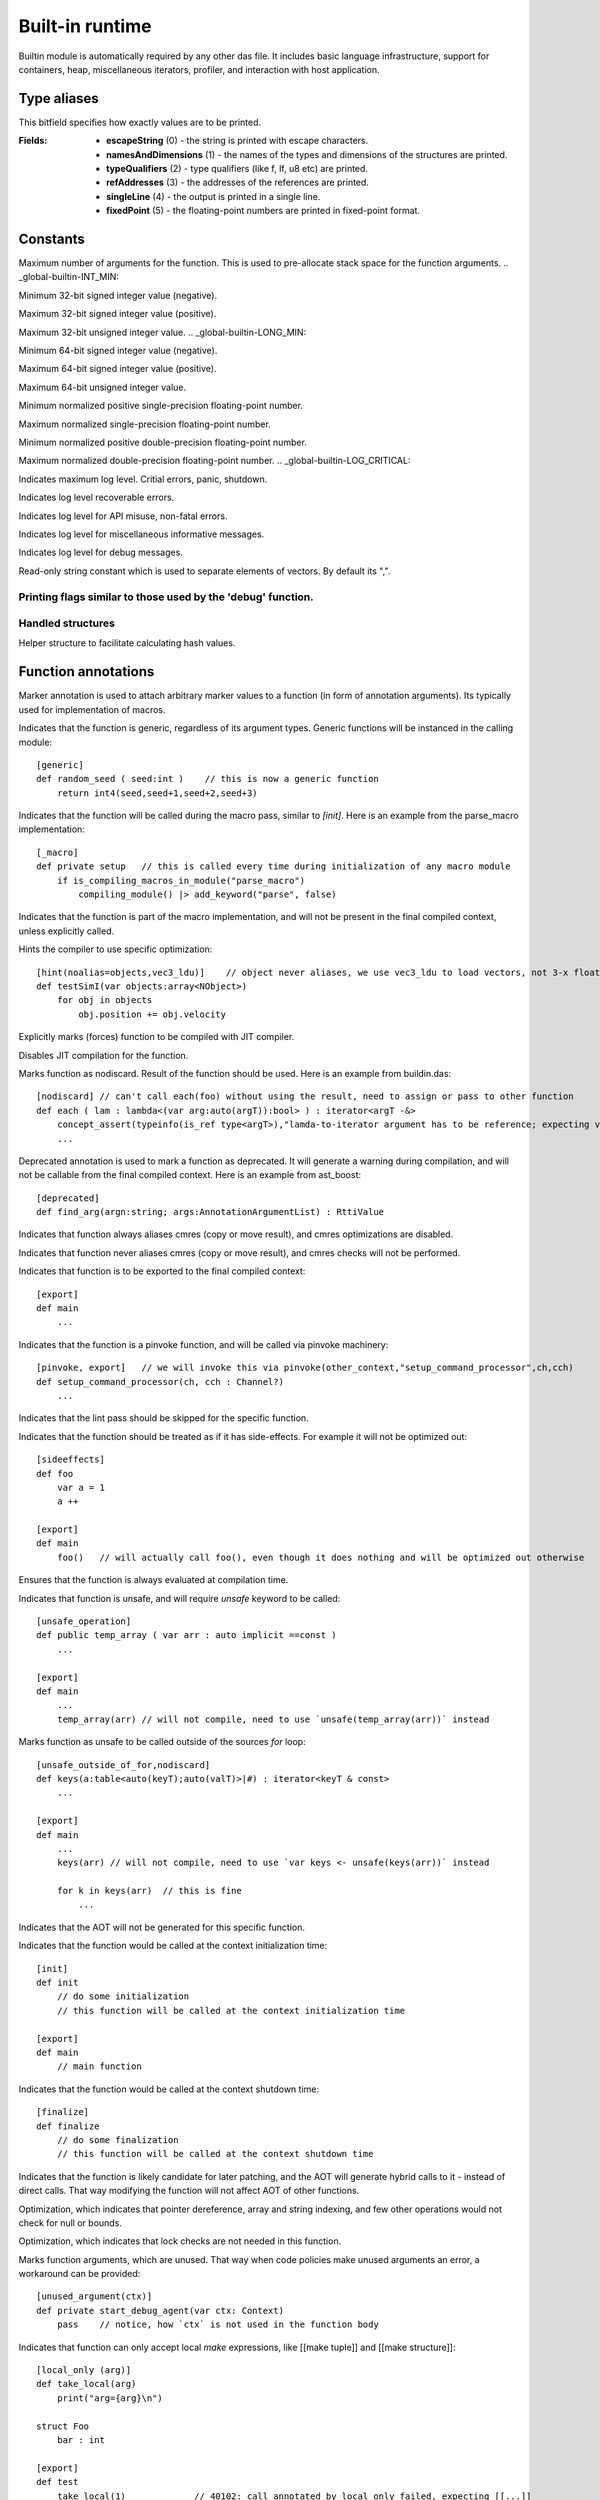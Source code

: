
.. _stdlib__builtin:

================
Built-in runtime
================

Builtin module is automatically required by any other das file. It includes basic language infrastructure,
support for containers, heap, miscellaneous iterators, profiler, and interaction with host application.

++++++++++++
Type aliases
++++++++++++

.. _alias-print_flags:

.. das:attribute:: print_flags is a bitfield

This bitfield specifies how exactly values are to be printed.

:Fields: * **escapeString** (0) - the string is printed with escape characters.

         * **namesAndDimensions** (1) - the names of the types and dimensions of the structures are printed.

         * **typeQualifiers** (2) - type qualifiers (like f, lf, u8 etc) are printed.

         * **refAddresses** (3) - the addresses of the references are printed.

         * **singleLine** (4) - the output is printed in a single line.

         * **fixedPoint** (5) - the floating-point numbers are printed in fixed-point format.


+++++++++
Constants
+++++++++

.. _global-builtin-DAS_MAX_FUNCTION_ARGUMENTS:

.. das:attribute:: DAS_MAX_FUNCTION_ARGUMENTS = 32

Maximum number of arguments for the function. This is used to pre-allocate stack space for the function arguments.
.. _global-builtin-INT_MIN:

.. das:attribute:: INT_MIN = -2147483648

Minimum 32-bit signed integer value (negative).


.. _global-builtin-INT_MAX:

.. das:attribute:: INT_MAX = 2147483647

Maximum 32-bit signed integer value (positive).


.. _global-builtin-UINT_MAX:

.. das:attribute:: UINT_MAX = 0xffffffff

Maximum 32-bit unsigned integer value.
.. _global-builtin-LONG_MIN:

.. das:attribute:: LONG_MIN = -9223372036854775808

Minimum 64-bit signed integer value (negative).

.. _global-builtin-LONG_MAX:

.. das:attribute:: LONG_MAX = 9223372036854775807

Maximum 64-bit signed integer value (positive).


.. _global-builtin-ULONG_MAX:

.. das:attribute:: ULONG_MAX = 0xffffffffffffffff

Maximum 64-bit unsigned integer value.


.. _global-builtin-FLT_MIN:

.. das:attribute:: FLT_MIN = 1.1754944e-38f

Minimum normalized positive single-precision floating-point number.


.. _global-builtin-FLT_MAX:

.. das:attribute:: FLT_MAX = 3.4028235e+38f

Maximum normalized single-precision floating-point number.


.. _global-builtin-DBL_MIN:

.. das:attribute:: DBL_MIN = 2.2250738585072014e-308lf

Minimum normalized positive double-precision floating-point number.


.. _global-builtin-DBL_MAX:

.. das:attribute:: DBL_MAX = 1.7976931348623157e+308lf

Maximum normalized double-precision floating-point number.
.. _global-builtin-LOG_CRITICAL:

.. das:attribute:: LOG_CRITICAL = 50000

Indicates maximum log level. Critial errors, panic, shutdown.


.. _global-builtin-LOG_ERROR:

.. das:attribute:: LOG_ERROR = 40000

Indicates log level recoverable errors.


.. _global-builtin-LOG_WARNING:

.. das:attribute:: LOG_WARNING = 30000

Indicates log level for API misuse, non-fatal errors.


.. _global-builtin-LOG_INFO:

.. das:attribute:: LOG_INFO = 20000

Indicates log level for miscellaneous informative messages.


.. _global-builtin-LOG_DEBUG:

.. das:attribute:: LOG_DEBUG = 10000

Indicates log level for debug messages.


.. _global-builtin-LOG_TRACE:

.. das:attribute:: LOG_TRACE = 0

 Indicates log level for the most noisy debug and tracing messages.


.. _global-builtin-VEC_SEP:

.. das:attribute:: VEC_SEP = ","

Read-only string constant which is used to separate elements of vectors. By default its ",".

.. _global-builtin-print_flags_debugger:

.. das:attribute:: print_flags_debugger = bitfield(0xf)

Printing flags similar to those used by the 'debug' function.
++++++++++++++++++
Handled structures
++++++++++++++++++

.. _handle-builtin-HashBuilder:

.. das:attribute:: HashBuilder

Helper structure to facilitate calculating hash values.



++++++++++++++++++++
Function annotations
++++++++++++++++++++

.. _handle-builtin-marker:

.. das:attribute:: marker

Marker annotation is used to attach arbitrary marker values to a function (in form of annotation arguments). Its typically used for implementation of macros.


.. _handle-builtin-generic:

.. das:attribute:: generic

Indicates that the function is generic, regardless of its argument types. Generic functions will be instanced in the calling module::

    [generic]
    def random_seed ( seed:int )    // this is now a generic function
        return int4(seed,seed+1,seed+2,seed+3)


.. _handle-builtin-_macro:

.. das:attribute:: _macro

Indicates that the function will be called during the macro pass, similar to `[init]`.
Here is an example from the parse_macro implementation::

    [_macro]
    def private setup   // this is called every time during initialization of any macro module
        if is_compiling_macros_in_module("parse_macro")
            compiling_module() |> add_keyword("parse", false)


.. _handle-builtin-macro_function:

.. das:attribute:: macro_function

Indicates that the function is part of the macro implementation, and will not be present in the final compiled context, unless explicitly called.


.. _handle-builtin-hint:

.. das:attribute:: hint

Hints the compiler to use specific optimization::

    [hint(noalias=objects,vec3_ldu)]    // object never aliases, we use vec3_ldu to load vectors, not 3-x float reads
    def testSimI(var objects:array<NObject>)
        for obj in objects
            obj.position += obj.velocity


.. _handle-builtin-jit:

.. das:attribute:: jit

Explicitly marks (forces) function to be compiled with JIT compiler.


.. _handle-builtin-no_jit:

.. das:attribute:: no_jit

Disables JIT compilation for the function.


.. _handle-builtin-nodiscard:

.. das:attribute:: nodiscard

Marks function as nodiscard. Result of the function should be used.
Here is an example from buildin.das::

    [nodiscard] // can't call each(foo) without using the result, need to assign or pass to other function
    def each ( lam : lambda<(var arg:auto(argT)):bool> ) : iterator<argT -&>
        concept_assert(typeinfo(is_ref type<argT>),"lamda-to-iterator argument has to be reference; expecting value& or reference type")
        ...



.. _handle-builtin-deprecated:

.. das:attribute:: deprecated

Deprecated annotation is used to mark a function as deprecated.
It will generate a warning during compilation, and will not be callable from the final compiled context.
Here is an example from ast_boost::

    [deprecated]
    def find_arg(argn:string; args:AnnotationArgumentList) : RttiValue



.. _handle-builtin-alias_cmres:

.. das:attribute:: alias_cmres

Indicates that function always aliases cmres (copy or move result), and cmres optimizations are disabled.




.. _handle-builtin-never_alias_cmres:

.. das:attribute:: never_alias_cmres

Indicates that function never aliases cmres (copy or move result), and cmres checks will not be performed.


.. _handle-builtin-export:

.. das:attribute:: export

Indicates that function is to be exported to the final compiled context::

    [export]
    def main
        ...



.. _handle-builtin-pinvoke:

.. das:attribute:: pinvoke

Indicates that the function is a pinvoke function, and will be called via pinvoke machinery::

    [pinvoke, export]   // we will invoke this via pinvoke(other_context,"setup_command_processor",ch,cch)
    def setup_command_processor(ch, cch : Channel?)
        ...


.. _handle-builtin-no_lint:

.. das:attribute:: no_lint

Indicates that the lint pass should be skipped for the specific function.


.. _handle-builtin-sideeffects:

.. das:attribute:: sideeffects

Indicates that the function should be treated as if it has side-effects. For example it will not be optimized out::

    [sideeffects]
    def foo
        var a = 1
        a ++

    [export]
    def main
        foo()   // will actually call foo(), even though it does nothing and will be optimized out otherwise


.. _handle-builtin-run:

.. das:attribute:: run

Ensures that the function is always evaluated at compilation time.


.. _handle-builtin-unsafe_operation:

.. das:attribute:: unsafe_operation

Indicates that function is unsafe, and will require `unsafe` keyword to be called::

    [unsafe_operation]
    def public temp_array ( var arr : auto implicit ==const )
        ...

    [export]
    def main
        ...
        temp_array(arr) // will not compile, need to use `unsafe(temp_array(arr))` instead


.. _handle-builtin-unsafe_outside_of_for:

.. das:attribute:: unsafe_outside_of_for

Marks function as unsafe to be called outside of the sources `for` loop::


    [unsafe_outside_of_for,nodiscard]
    def keys(a:table<auto(keyT);auto(valT)>|#) : iterator<keyT & const>
        ...

    [export]
    def main
        ...
        keys(arr) // will not compile, need to use `var keys <- unsafe(keys(arr))` instead

        for k in keys(arr)  // this is fine
            ...


.. _handle-builtin-no_aot:

.. das:attribute:: no_aot

Indicates that the AOT will not be generated for this specific function.


.. _handle-builtin-init:

.. das:attribute:: init

Indicates that the function would be called at the context initialization time::

    [init]
    def init
        // do some initialization
        // this function will be called at the context initialization time

    [export]
    def main
        // main function


.. _handle-builtin-finalize:

.. das:attribute:: finalize

Indicates that the function would be called at the context shutdown time::

    [finalize]
    def finalize
        // do some finalization
        // this function will be called at the context shutdown time



.. _handle-builtin-hybrid:

.. das:attribute:: hybrid

Indicates that the function is likely candidate for later patching, and the AOT will generate hybrid calls to it - instead of direct calls.
That way modifying the function will not affect AOT of other functions.


.. _handle-builtin-unsafe_deref:

.. das:attribute:: unsafe_deref

Optimization, which indicates that pointer dereference, array and string indexing, and few other operations would not check for null or bounds.

.. _handle-builtin-skip_lock_check:

.. das:attribute:: skip_lock_check

Optimization, which indicates that lock checks are not needed in this function.


.. _handle-builtin-unused_argument:

.. das:attribute:: unused_argument

Marks function arguments, which are unused.
That way when code policies make unused arguments an error, a workaround can be provided::

    [unused_argument(ctx)]
    def private start_debug_agent(var ctx: Context)
        pass    // notice, how `ctx` is not used in the function body



.. _handle-builtin-local_only:

.. das:attribute:: local_only

Indicates that function can only accept local `make` expressions, like [[make tuple]] and [[make structure]]::

    [local_only (arg)]
    def take_local(arg)
        print("arg={arg}\n")

    struct Foo
        bar : int

    [export]
    def test
        take_local(1)             // 40102: call annotated by local_only failed, expecting [[...]]
        take_local(Foo(bar=1))   // ok, structure are local
        take_local((1,2.0,"3"))  // ok, tuple are local
        return true

.. _handle-builtin-expect_any_vector:

.. das:attribute:: expect_any_vector

Indicates that function can only accept das::vector templates.
Here is an example from builtin.das::

    [expect_any_vector(arr)]
    def back ( var arr : auto(TT) ==const ) : auto &
        let n = _::length(arr)
        if n == 0
            panic("vector is empty")
        unsafe
            return arr[n-1]


.. _handle-builtin-expect_dim:

.. das:attribute:: expect_dim

A contract to mark function argument to be a static array::

    [expect_dim(arg)]
    def test(arg)
        print("arg={arg}\n")

    [export]
    def main
        test(1)                     // compilation error
        test(fixed_array(1,2,3))    // int[3] is ok


.. _handle-builtin-type_function:

.. das:attribute:: type_function

Specifies that the function is a type function, and can use type-function syntax::

    [type_function]
    def take ( a : auto(TT); a1,a2 : int )
        return typeinfo(sizeof type<TT>) + a1 + a2

    [export]
    def main
        let size = take<int>(1,2)   // note syntax which expands into take(type<int>,1,2)

.. _handle-builtin-builtin_array_sort:

.. das:attribute:: builtin_array_sort

Indicates sort function for builtin 'sort' machinery. Used internally.


+++++++++++
Call macros
+++++++++++

.. _call-macro-builtin-make_function_unsafe:

.. das:attribute:: make_function_unsafe

Makes function unsafe during compilation. This is usually accompanied with the 'static_if'::

    def resize(var Arr:array<auto(numT)>;newSize:int)
	    static_if typeinfo(is_unsafe_when_uninitialized type<numT>)
		    make_function_unsafe()  // make the function unsafe, if the type is unsafe when uninitialized
        ...




.. _call-macro-builtin-concept_assert:

.. das:attribute:: concept_assert

Similar to regular `assert` function, but always happens at compilation time.
It would also display the error message from where the asserted function was called from, not the assert line itself::

    def join(it; separator:string implicit)
        static_if !typeinfo(is_iterable it)
            concept_assert(false,"can't join non-iterable type")
            return ""
        ...


.. _call-macro-builtin-__builtin_table_set_insert:

.. das:attribute:: __builtin_table_set_insert

Part of internal implementation for `insert` of the sets (tables with keys only).


.. _call-macro-builtin-__builtin_table_key_exists:

.. das:attribute:: __builtin_table_key_exists

Part of internal implementation for `key_exists`.


.. _call-macro-builtin-static_assert:

.. das:attribute:: static_assert

Similar to regular `assert` function, but always happens at compilation time::

    def take_small(a)
        static_assert(typeinfo(sizeof a)<=16,"a is too big")



.. _call-macro-builtin-verify:

.. das:attribute:: verify

Assert for the expression with side effects. Expression will not be optimized out if asserts are disabled.


.. _call-macro-builtin-debug:

.. das:attribute:: debug

Prints value and returns that same value::

    debug(a)            // prints detailed information about a
    if debug(foo) == 0  // prints detailed information about foo
        ...


.. _call-macro-builtin-assert:

.. das:attribute:: assert

Throws panic if first operand is false. Can be disabled.
Optional second operand is error message::

    assert(a==5)
    assert(a==5,"a should be 5")


.. _call-macro-builtin-memzero:

.. das:attribute:: memzero

Initializes section of memory with '0'::

    var x = 1.0f
    memzero(x)
    assert(x==0.0f)


.. _call-macro-builtin-__builtin_table_find:

.. das:attribute:: __builtin_table_find

Part of internal implementation for `find`.


.. _call-macro-builtin-invoke:

.. das:attribute:: invoke

Invokes block, function, or lambda. Takes arguments, returns result::

    blk |> invoke()
    fn |> invoke(1, 2, 3)
    res = lambda |> invoke(1, "2")


.. _call-macro-builtin-__builtin_table_erase:

.. das:attribute:: __builtin_table_erase

Part of internal implementation for `erase`.


+++++++++++++
Reader macros
+++++++++++++

.. _call-macro-builtin-_esc:

.. das:attribute:: _esc

Returns raw string input, without regards for escape sequences. For example::

     %_esc\n\r%_esc // will return 4 character string '\\','n','\\','r'


+++++++++++++++
Typeinfo macros
+++++++++++++++

.. _call-macro-builtin-rtti_classinfo:

.. das:attribute:: rtti_classinfo

Generates rtti's TypeInfo given type or value::

    let tinfo = typeinfo(rtti_typeinfo value)
    let tinfo = typeinfo(rtti_typeinto type<Foo>)



+++++++++++++
Handled types
+++++++++++++

.. _handle-builtin-das_string:

.. das:attribute:: das_string

das::string which is typically std::string or equivalent (eastl::string and such).


.. _handle-builtin-clock:

.. das:attribute:: clock

das::Time which is a wrapper around `time_t`.



++++++++++++++++
Structure macros
++++++++++++++++

.. _handle-builtin-comment:

.. das:attribute:: comment

Structure annotation, which does nothing but holds the values of the annotation.
For example::

    [comment (sValue="hello,world",iValue=5,fValue=2.0,bValue=true)]
    struct Dummy



.. _handle-builtin-macro_interface:

.. das:attribute:: macro_interface

Specifies that class and its inherited children are used as a macro interfaces, and would not be exported by default::

    [macro_interface]
    class AstBlockAnnotation    // this class is not exported to regular modules, and only stays in the macro modules
        def abstract apply ( var blk:smart_ptr<ExprBlock>; var group:ModuleGroup; args:AnnotationArgumentList; var errors : das_string ) : bool
        def abstract finish ( var blk:smart_ptr<ExprBlock>; var group:ModuleGroup; args,progArgs:AnnotationArgumentList; var errors : das_string ) : bool


.. _handle-builtin-skip_field_lock_check:

.. das:attribute:: skip_field_lock_check

Optimization, which indicates that the structure does not need lock checks::

    [skip_field_lock_check]
    struct PerfContext
        events : array<PerfEvent> // when pushing to this array, lock-check won't be performed
        enabled : bool

.. _handle-builtin-cpp_layout:

.. das:attribute:: cpp_layout

Specifies that structure uses C++ memory layout rules, as oppose to native Daslang memory layout rules::

    [cpp_layout (pod=false)]        // pod=false means that the structure is not plain old data (and different padding rules apply)
    struct CppS1
        vtable : void?              // we are simulating C++ class
        b : int64 = 2l
        c : int = 3

    [cpp_layout (pod=false)]
    struct CppS2 : CppS1            // d will be aligned on the class bounds
        d : int = 4


.. _handle-builtin-safe_when_uninitialized:

.. das:attribute:: safe_when_uninitialized

Marks structure as safe to be used when uninitialized::

    [safe_when_uninitialized]
    struct Foo      // it is safe to use variables of type Foo, without initializing them (they will be initialized with 0s)
        data_bool:bool=true
        data_int:int = 1
        data_float:float = 3.14
        data_bar:Bar <- Bar()
        data_uint_3 : uint[3] = [[ uint 1u; 2u; 3u ]]


.. _handle-builtin-persistent:

.. das:attribute:: persistent

Specifies, that a class or a structure is allocated on the C++ heap, as oppose to Daslang heap::

    [persistent]
    class Foo   // this class will say in memory even after the heap is destroyed or reset
        count : int = 0
        def Foo ( ic : int )
            count = ic


++++++++++
Containers
++++++++++

  *  :ref:`clear (array: array implicit) <function-_at__builtin__c__c_clear_IA_C_c_C_l>` 
  *  :ref:`length (array: array implicit) : int <function-_at__builtin__c__c_length_CIA>` 
  *  :ref:`capacity (array: array implicit) : int <function-_at__builtin__c__c_capacity_CIA>` 
  *  :ref:`empty (iterator: iterator implicit) : bool <function-_at__builtin__c__c_empty_CIG>` 
  *  :ref:`length (table: table implicit) : int <function-_at__builtin__c__c_length_CIT>` 
  *  :ref:`capacity (table: table implicit) : int <function-_at__builtin__c__c_capacity_CIT>` 
  *  :ref:`empty (str: string implicit) : bool <function-_at__builtin__c__c_empty_CIs>` 
  *  :ref:`empty (str: das_string implicit) : bool <function-_at__builtin__c__c_empty_CIH_ls__builtin__c__c_das_string_gr_>` 
  *  :ref:`resize (var Arr: array\<auto(numT)\>; newSize: int) : auto <function-_at__builtin__c__c_resize_1_ls_Y_ls_numT_gr__dot__gr_A_Ci>` 
  *  :ref:`resize_no_init (var Arr: array\<auto(numT)\>; newSize: int) : auto <function-_at__builtin__c__c_resize_no_init_1_ls_Y_ls_numT_gr__dot__gr_A_Ci>` 
  *  :ref:`reserve (var Arr: array\<auto(numT)\>; newSize: int) : auto <function-_at__builtin__c__c_reserve_1_ls_Y_ls_numT_gr__dot__gr_A_Ci>` 
  *  :ref:`pop (var Arr: array\<auto(numT)\>) : auto <function-_at__builtin__c__c_pop_1_ls_Y_ls_numT_gr__dot__gr_A>` 
  *  :ref:`push (var Arr: array\<auto(numT)\>; value: numT; at: int) : auto <function-_at__builtin__c__c_push_1_ls_Y_ls_numT_gr__dot__gr_A_CY_ls_numT_gr_L_Ci>` 
  *  :ref:`push (var Arr: array\<auto(numT)\>; value: numT) : auto <function-_at__builtin__c__c_push_1_ls_Y_ls_numT_gr__dot__gr_A_CY_ls_numT_gr_L>` 
  *  :ref:`push (var Arr: array\<auto(numT)\>; varr: array\<numT\>) : auto <function-_at__builtin__c__c_push_1_ls_Y_ls_numT_gr__dot__gr_A_C1_ls_Y_ls_numT_gr_L_gr_A>` 
  *  :ref:`push (var Arr: array\<auto(numT)\>; varr: numT[]) : auto <function-_at__builtin__c__c_push_1_ls_Y_ls_numT_gr__dot__gr_A_C_lb_-1_rb_Y_ls_numT_gr_L>` 
  *  :ref:`push (var Arr: array\<auto(numT)[]\>; varr: numT[]) : auto <function-_at__builtin__c__c_push_1_ls__lb_-1_rb_Y_ls_numT_gr__dot__gr_A_C_lb_-1_rb_Y_ls_numT_gr_L>` 
  *  :ref:`emplace (var Arr: array\<auto(numT)\>; var value: numT&; at: int) : auto <function-_at__builtin__c__c_emplace_1_ls_Y_ls_numT_gr__dot__gr_A_&Y_ls_numT_gr_L_Ci>` 
  *  :ref:`emplace (var Arr: array\<auto(numT)\>; var value: numT&) : auto <function-_at__builtin__c__c_emplace_1_ls_Y_ls_numT_gr__dot__gr_A_&Y_ls_numT_gr_L>` 
  *  :ref:`emplace (var Arr: array\<auto(numT)\>; var value: numT[]) : auto <function-_at__builtin__c__c_emplace_1_ls_Y_ls_numT_gr__dot__gr_A__lb_-1_rb_Y_ls_numT_gr_L>` 
  *  :ref:`emplace (var Arr: array\<auto(numT)[]\>; var value: numT[]) : auto <function-_at__builtin__c__c_emplace_1_ls__lb_-1_rb_Y_ls_numT_gr__dot__gr_A__lb_-1_rb_Y_ls_numT_gr_L>` 
  *  :ref:`push_clone (var Arr: array\<auto(numT)\>; value: numT|numT#; at: int) : auto <function-_at__builtin__c__c_push_clone_1_ls_Y_ls_numT_gr__dot__gr_A_C0_ls_CY_ls_numT_gr_L;C_hh_Y_ls_numT_gr_L_gr_|_Ci>` 
  *  :ref:`push_clone (var Arr: array\<auto(numT)\>; value: numT|numT#) : auto <function-_at__builtin__c__c_push_clone_1_ls_Y_ls_numT_gr__dot__gr_A_C0_ls_CY_ls_numT_gr_L;C_hh_Y_ls_numT_gr_L_gr_|>` 
  *  :ref:`push_clone (var Arr: array\<auto(numT)\>; varr: numT[]) : auto <function-_at__builtin__c__c_push_clone_1_ls_Y_ls_numT_gr__dot__gr_A_C_lb_-1_rb_Y_ls_numT_gr_L>` 
  *  :ref:`push_clone (var Arr: array\<auto(numT)[]\>; varr: numT[]) : auto <function-_at__builtin__c__c_push_clone_1_ls__lb_-1_rb_Y_ls_numT_gr__dot__gr_A_C_lb_-1_rb_Y_ls_numT_gr_L>` 
  *  :ref:`push_clone (var A: auto(CT); b: auto(TT)|auto(TT)#) : auto <function-_at__builtin__c__c_push_clone_Y_ls_CT_gr__dot__C0_ls_CY_ls_TT_gr__dot_;C_hh_Y_ls_TT_gr__dot__gr_|>` 
  *  :ref:`back (var a: array\<auto(TT)\> ==const) : TT& <function-_at__builtin__c__c_back__eq_1_ls_Y_ls_TT_gr__dot__gr_A>` 
  *  :ref:`back (var a: array\<auto(TT)\># ==const) : TT&# <function-_at__builtin__c__c_back__hh__eq_1_ls_Y_ls_TT_gr__dot__gr_A>` 
  *  :ref:`back (a: array\<auto(TT)\> const ==const) : TT const& <function-_at__builtin__c__c_back_C_eq_1_ls_Y_ls_TT_gr__dot__gr_A>` 
  *  :ref:`back (a: array\<auto(TT)\> const# ==const) : TT const&# <function-_at__builtin__c__c_back_C_hh__eq_1_ls_Y_ls_TT_gr__dot__gr_A>` 
  *  :ref:`back (var arr: auto(TT) ==const) : auto& <function-_at__builtin__c__c_back__eq_Y_ls_TT_gr__dot_>` 
  *  :ref:`back (arr: auto(TT) const ==const) : auto const& <function-_at__builtin__c__c_back_C_eq_Y_ls_TT_gr__dot_>` 
  *  :ref:`erase (var Arr: array\<auto(numT)\>; at: int) : auto <function-_at__builtin__c__c_erase_1_ls_Y_ls_numT_gr__dot__gr_A_Ci>` 
  *  :ref:`erase (var Arr: array\<auto(numT)\>; at: int; count: int) : auto <function-_at__builtin__c__c_erase_1_ls_Y_ls_numT_gr__dot__gr_A_Ci_Ci>` 
  *  :ref:`remove_value (var arr: array\<auto(TT)\>|array\<auto(TT)\>#; key: TT) : bool <function-_at__builtin__c__c_remove_value_0_ls_1_ls_Y_ls_TT_gr__dot__gr_A;_hh_1_ls_Y_ls_TT_gr__dot__gr_A_gr_|_CY_ls_TT_gr_L>` 
  *  :ref:`length (a: auto|auto#) : int <function-_at__builtin__c__c_length_C0_ls_C_dot_;C_hh__dot__gr_|>` 
  *  :ref:`empty (a: array\<auto\>|array\<auto\>#) : bool <function-_at__builtin__c__c_empty_C0_ls_C1_ls__dot__gr_A;C_hh_1_ls__dot__gr_A_gr_|>` 
  *  :ref:`empty (a: table\<auto;auto\>|table\<auto;auto\>#) : bool <function-_at__builtin__c__c_empty_C0_ls_C1_ls__dot__gr_2_ls__dot__gr_T;C_hh_1_ls__dot__gr_2_ls__dot__gr_T_gr_|>` 
  *  :ref:`find (Tab: table\<auto(keyT);auto(valT)\>|table\<auto(keyT);auto(valT)\>#; at: keyT; blk: block\<(p:valT? const#):void\>) : auto <function-_at__builtin__c__c_find_C0_ls_C1_ls_Y_ls_keyT_gr__dot__gr_2_ls_Y_ls_valT_gr__dot__gr_T;C_hh_1_ls_Y_ls_keyT_gr__dot__gr_2_ls_Y_ls_valT_gr__dot__gr_T_gr_|_CY_ls_keyT_gr_L_CN_ls_p_gr_0_ls_C_hh_1_ls_Y_ls_valT_gr_L_gr__qm__gr_1_ls_v_gr__builtin_>` 
  *  :ref:`find (Tab: table\<auto(keyT);void\>; at: keyT|keyT#; blk: block\<(p:void? const):void\>) : auto <function-_at__builtin__c__c_find_C1_ls_Y_ls_keyT_gr__dot__gr_2_ls_v_gr_T_C0_ls_CY_ls_keyT_gr_L;C_hh_Y_ls_keyT_gr_L_gr_|_CN_ls_p_gr_0_ls_C1_ls_v_gr__qm__gr_1_ls_v_gr__builtin_>` 
  *  :ref:`get (Tab: table\<auto(keyT);auto(valT)\> const# ==const; at: keyT; blk: block\<(p:valT const&#):void\>) : auto <function-_at__builtin__c__c_get_C_hh__eq_1_ls_Y_ls_keyT_gr__dot__gr_2_ls_Y_ls_valT_gr__dot__gr_T_CY_ls_keyT_gr_L_CN_ls_p_gr_0_ls_C&_hh_Y_ls_valT_gr_L_gr_1_ls_v_gr__builtin_>` 
  *  :ref:`get (Tab: table\<auto(keyT);auto(valT)\> const ==const; at: keyT; blk: block\<(p:valT const&):void\>) : auto <function-_at__builtin__c__c_get_C_eq_1_ls_Y_ls_keyT_gr__dot__gr_2_ls_Y_ls_valT_gr__dot__gr_T_CY_ls_keyT_gr_L_CN_ls_p_gr_0_ls_C&Y_ls_valT_gr_L_gr_1_ls_v_gr__builtin_>` 
  *  :ref:`get (var Tab: table\<auto(keyT);auto(valT)\># ==const; at: keyT; blk: block\<(var p:valT&#):void\>) : auto <function-_at__builtin__c__c_get__hh__eq_1_ls_Y_ls_keyT_gr__dot__gr_2_ls_Y_ls_valT_gr__dot__gr_T_CY_ls_keyT_gr_L_CN_ls_p_gr_0_ls_&_hh_Y_ls_valT_gr_L_gr_1_ls_v_gr__builtin_>` 
  *  :ref:`get (var Tab: table\<auto(keyT);auto(valT)\> ==const; at: keyT; blk: block\<(var p:valT&):void\>) : auto <function-_at__builtin__c__c_get__eq_1_ls_Y_ls_keyT_gr__dot__gr_2_ls_Y_ls_valT_gr__dot__gr_T_CY_ls_keyT_gr_L_CN_ls_p_gr_0_ls_&Y_ls_valT_gr_L_gr_1_ls_v_gr__builtin_>` 
  *  :ref:`get (Tab: table\<auto(keyT);void\>; at: keyT|keyT#; blk: block\<(var p:void?):void\>) : auto <function-_at__builtin__c__c_get_C1_ls_Y_ls_keyT_gr__dot__gr_2_ls_v_gr_T_C0_ls_CY_ls_keyT_gr_L;C_hh_Y_ls_keyT_gr_L_gr_|_CN_ls_p_gr_0_ls_1_ls_v_gr__qm__gr_1_ls_v_gr__builtin_>` 
  *  :ref:`find_if_exists (Tab: table\<auto(keyT);auto(valT)\>; at: keyT; blk: block\<(p:valT const&):void\>) : auto <function-_at__builtin__c__c_find_if_exists_C1_ls_Y_ls_keyT_gr__dot__gr_2_ls_Y_ls_valT_gr__dot__gr_T_CY_ls_keyT_gr_L_CN_ls_p_gr_0_ls_C&Y_ls_valT_gr_L_gr_1_ls_v_gr__builtin_>` 
  *  :ref:`find_if_exists (Tab: table\<auto(keyT);auto(valT)\>#; at: keyT; blk: block\<(p:valT const&#):void\>) : auto <function-_at__builtin__c__c_find_if_exists_C_hh_1_ls_Y_ls_keyT_gr__dot__gr_2_ls_Y_ls_valT_gr__dot__gr_T_CY_ls_keyT_gr_L_CN_ls_p_gr_0_ls_C&_hh_Y_ls_valT_gr_L_gr_1_ls_v_gr__builtin_>` 
  *  :ref:`find_if_exists (Tab: table\<auto(keyT);void\>; at: keyT; blk: block\<(p:void? const):void\>) : auto <function-_at__builtin__c__c_find_if_exists_C1_ls_Y_ls_keyT_gr__dot__gr_2_ls_v_gr_T_CY_ls_keyT_gr_L_CN_ls_p_gr_0_ls_C1_ls_v_gr__qm__gr_1_ls_v_gr__builtin_>` 
  *  :ref:`find_for_edit (var Tab: table\<auto(keyT);auto(valT)\>; at: keyT; blk: block\<(var p:valT?#):void\>) : auto <function-_at__builtin__c__c_find_for_edit_1_ls_Y_ls_keyT_gr__dot__gr_2_ls_Y_ls_valT_gr__dot__gr_T_CY_ls_keyT_gr_L_CN_ls_p_gr_0_ls__hh_1_ls_Y_ls_valT_gr_L_gr__qm__gr_1_ls_v_gr__builtin_>` 
  *  :ref:`find_for_edit (var Tab: table\<auto(keyT);void\>; at: keyT|keyT#; blk: block\<(var p:void?):void\>) : auto <function-_at__builtin__c__c_find_for_edit_1_ls_Y_ls_keyT_gr__dot__gr_2_ls_v_gr_T_C0_ls_CY_ls_keyT_gr_L;C_hh_Y_ls_keyT_gr_L_gr_|_CN_ls_p_gr_0_ls_1_ls_v_gr__qm__gr_1_ls_v_gr__builtin_>` 
  *  :ref:`find_for_edit (var Tab: table\<auto(keyT);auto(valT)\>|table\<auto(keyT);auto(valT)\>#; at: keyT) : valT? <function-_at__builtin__c__c_find_for_edit_0_ls_1_ls_Y_ls_keyT_gr__dot__gr_2_ls_Y_ls_valT_gr__dot__gr_T;_hh_1_ls_Y_ls_keyT_gr__dot__gr_2_ls_Y_ls_valT_gr__dot__gr_T_gr_|_CY_ls_keyT_gr_L>` 
  *  :ref:`find_for_edit (var Tab: table\<auto(keyT);void\>; at: keyT|keyT#) : void? <function-_at__builtin__c__c_find_for_edit_1_ls_Y_ls_keyT_gr__dot__gr_2_ls_v_gr_T_C0_ls_CY_ls_keyT_gr_L;C_hh_Y_ls_keyT_gr_L_gr_|>` 
  *  :ref:`find_for_edit_if_exists (var Tab: table\<auto(keyT);auto(valT)\>#; at: keyT; blk: block\<(var p:valT&#):void\>) : auto <function-_at__builtin__c__c_find_for_edit_if_exists__hh_1_ls_Y_ls_keyT_gr__dot__gr_2_ls_Y_ls_valT_gr__dot__gr_T_CY_ls_keyT_gr_L_CN_ls_p_gr_0_ls_&_hh_Y_ls_valT_gr_L_gr_1_ls_v_gr__builtin_>` 
  *  :ref:`find_for_edit_if_exists (var Tab: table\<auto(keyT);auto(valT)\>; at: keyT; blk: block\<(var p:valT&):void\>) : auto <function-_at__builtin__c__c_find_for_edit_if_exists_1_ls_Y_ls_keyT_gr__dot__gr_2_ls_Y_ls_valT_gr__dot__gr_T_CY_ls_keyT_gr_L_CN_ls_p_gr_0_ls_&Y_ls_valT_gr_L_gr_1_ls_v_gr__builtin_>` 
  *  :ref:`find_for_edit_if_exists (var Tab: table\<auto(keyT);void\>; at: keyT|keyT#; blk: block\<(var p:void?):void\>) : auto <function-_at__builtin__c__c_find_for_edit_if_exists_1_ls_Y_ls_keyT_gr__dot__gr_2_ls_v_gr_T_C0_ls_CY_ls_keyT_gr_L;C_hh_Y_ls_keyT_gr_L_gr_|_CN_ls_p_gr_0_ls_1_ls_v_gr__qm__gr_1_ls_v_gr__builtin_>` 
  *  :ref:`erase (var Tab: table\<auto(keyT);auto(valT)\>; at: string#) : bool <function-_at__builtin__c__c_erase_1_ls_Y_ls_keyT_gr__dot__gr_2_ls_Y_ls_valT_gr__dot__gr_T_C_hh_s>` 
  *  :ref:`erase (var Tab: table\<auto(keyT);auto(valT)\>; at: keyT|keyT#) : bool <function-_at__builtin__c__c_erase_1_ls_Y_ls_keyT_gr__dot__gr_2_ls_Y_ls_valT_gr__dot__gr_T_C0_ls_CY_ls_keyT_gr_L;C_hh_Y_ls_keyT_gr_L_gr_|>` 
  *  :ref:`insert (var Tab: table\<auto(keyT);void\>; at: keyT|keyT#) : auto <function-_at__builtin__c__c_insert_1_ls_Y_ls_keyT_gr__dot__gr_2_ls_v_gr_T_C0_ls_CY_ls_keyT_gr_L;C_hh_Y_ls_keyT_gr_L_gr_|>` 
  *  :ref:`key_exists (Tab: table\<auto(keyT);auto(valT)\>|table\<auto(keyT);auto(valT)\>#; at: string#) : bool <function-_at__builtin__c__c_key_exists_C0_ls_C1_ls_Y_ls_keyT_gr__dot__gr_2_ls_Y_ls_valT_gr__dot__gr_T;C_hh_1_ls_Y_ls_keyT_gr__dot__gr_2_ls_Y_ls_valT_gr__dot__gr_T_gr_|_C_hh_s>` 
  *  :ref:`key_exists (Tab: table\<auto(keyT);auto(valT)\>|table\<auto(keyT);auto(valT)\>#; at: keyT|keyT#) : bool <function-_at__builtin__c__c_key_exists_C0_ls_C1_ls_Y_ls_keyT_gr__dot__gr_2_ls_Y_ls_valT_gr__dot__gr_T;C_hh_1_ls_Y_ls_keyT_gr__dot__gr_2_ls_Y_ls_valT_gr__dot__gr_T_gr_|_C0_ls_CY_ls_keyT_gr_L;C_hh_Y_ls_keyT_gr_L_gr_|>` 
  *  :ref:`copy_to_local (a: auto(TT)) : TT <function-_at__builtin__c__c_copy_to_local_CY_ls_TT_gr__dot_>` 
  *  :ref:`move_to_local (var a: auto(TT)&) : TT <function-_at__builtin__c__c_move_to_local_&Y_ls_TT_gr__dot_>` 
  *  :ref:`keys (a: table\<auto(keyT);auto(valT)\>|table\<auto(keyT);auto(valT)\>#) : iterator\<keyT const&\> <function-_at__builtin__c__c_keys_C0_ls_C1_ls_Y_ls_keyT_gr__dot__gr_2_ls_Y_ls_valT_gr__dot__gr_T;C_hh_1_ls_Y_ls_keyT_gr__dot__gr_2_ls_Y_ls_valT_gr__dot__gr_T_gr_|>` 
  *  :ref:`values (a: table\<auto(keyT);void\> const ==const|table\<auto(keyT);void\> const# ==const) : auto <function-_at__builtin__c__c_values_C0_ls_C_eq_1_ls_Y_ls_keyT_gr__dot__gr_2_ls_v_gr_T;C_hh__eq_1_ls_Y_ls_keyT_gr__dot__gr_2_ls_v_gr_T_gr_|>` 
  *  :ref:`values (var a: table\<auto(keyT);void\> ==const|table\<auto(keyT);void\># ==const) : auto <function-_at__builtin__c__c_values_0_ls__eq_1_ls_Y_ls_keyT_gr__dot__gr_2_ls_v_gr_T;_hh__eq_1_ls_Y_ls_keyT_gr__dot__gr_2_ls_v_gr_T_gr_|>` 
  *  :ref:`values (a: table\<auto(keyT);auto(valT)\> const ==const|table\<auto(keyT);auto(valT)\> const# ==const) : iterator\<valT const&\> <function-_at__builtin__c__c_values_C0_ls_C_eq_1_ls_Y_ls_keyT_gr__dot__gr_2_ls_Y_ls_valT_gr__dot__gr_T;C_hh__eq_1_ls_Y_ls_keyT_gr__dot__gr_2_ls_Y_ls_valT_gr__dot__gr_T_gr_|>` 
  *  :ref:`values (var a: table\<auto(keyT);auto(valT)\> ==const|table\<auto(keyT);auto(valT)\># ==const) : iterator\<valT&\> <function-_at__builtin__c__c_values_0_ls__eq_1_ls_Y_ls_keyT_gr__dot__gr_2_ls_Y_ls_valT_gr__dot__gr_T;_hh__eq_1_ls_Y_ls_keyT_gr__dot__gr_2_ls_Y_ls_valT_gr__dot__gr_T_gr_|>` 
  *  :ref:`lock (Tab: table\<auto(keyT);auto(valT)\>|table\<auto(keyT);auto(valT)\>#; blk: block\<(t:table\<keyT;valT\> const#):void\>) : auto <function-_at__builtin__c__c_lock_C0_ls_C1_ls_Y_ls_keyT_gr__dot__gr_2_ls_Y_ls_valT_gr__dot__gr_T;C_hh_1_ls_Y_ls_keyT_gr__dot__gr_2_ls_Y_ls_valT_gr__dot__gr_T_gr_|_CN_ls_t_gr_0_ls_C_hh_1_ls_Y_ls_keyT_gr_L_gr_2_ls_Y_ls_valT_gr_L_gr_T_gr_1_ls_v_gr__builtin_>` 
  *  :ref:`lock_forever (var Tab: table\<auto(keyT);auto(valT)\>|table\<auto(keyT);auto(valT)\>#) : table\<keyT;valT\># <function-_at__builtin__c__c_lock_forever_0_ls_1_ls_Y_ls_keyT_gr__dot__gr_2_ls_Y_ls_valT_gr__dot__gr_T;_hh_1_ls_Y_ls_keyT_gr__dot__gr_2_ls_Y_ls_valT_gr__dot__gr_T_gr_|>` 
  *  :ref:`next (it: iterator\<auto(TT)\>; var value: TT&) : bool <function-_at__builtin__c__c_next_C1_ls_Y_ls_TT_gr__dot__gr_G_&Y_ls_TT_gr_L>` 
  *  :ref:`each (rng: range) : iterator\<int\> <function-_at__builtin__c__c_each_Cr>` 
  *  :ref:`each (str: string) : iterator\<int\> <function-_at__builtin__c__c_each_Cs>` 
  *  :ref:`each (a: auto(TT)[]) : iterator\<TT&\> <function-_at__builtin__c__c_each_C_lb_-1_rb_Y_ls_TT_gr__dot_>` 
  *  :ref:`each (a: array\<auto(TT)\>) : iterator\<TT&\> <function-_at__builtin__c__c_each_C1_ls_Y_ls_TT_gr__dot__gr_A>` 
  *  :ref:`each (a: array\<auto(TT)\>#) : iterator\<TT&#\> <function-_at__builtin__c__c_each_C_hh_1_ls_Y_ls_TT_gr__dot__gr_A>` 
  *  :ref:`each (lam: lambda\<(var arg:auto(argT)):bool\>) : iterator\<argT\> <function-_at__builtin__c__c_each_CN_ls_arg_gr_0_ls_Y_ls_argT_gr__dot__gr_1_ls_b_gr__at_>` 
  *  :ref:`each_ref (lam: lambda\<(var arg:auto(argT)?):bool\>) : iterator\<argT&\> <function-_at__builtin__c__c_each_ref_CN_ls_arg_gr_0_ls_1_ls_Y_ls_argT_gr__dot__gr__qm__gr_1_ls_b_gr__at_>` 
  *  :ref:`each_enum (tt: auto(TT)) : iterator\<TT\> <function-_at__builtin__c__c_each_enum_CY_ls_TT_gr__dot_>` 
  *  :ref:`nothing (var it: iterator\<auto(TT)\>) : iterator\<TT\> <function-_at__builtin__c__c_nothing_1_ls_Y_ls_TT_gr__dot__gr_G>` 
  *  :ref:`to_array (it: iterator\<auto(TT)\>) : array\<TT\> <function-_at__builtin__c__c_to_array_C1_ls_Y_ls_TT_gr__dot__gr_G>` 
  *  :ref:`to_array (a: auto(TT)[]) : array\<TT\> <function-_at__builtin__c__c_to_array_C_lb_-1_rb_Y_ls_TT_gr__dot_>` 
  *  :ref:`to_array_move (var a: auto(TT)[]) : array\<TT\> <function-_at__builtin__c__c_to_array_move__lb_-1_rb_Y_ls_TT_gr__dot_>` 
  *  :ref:`to_array_move (var a: auto(TT)) : array\<TT\> <function-_at__builtin__c__c_to_array_move_Y_ls_TT_gr__dot_>` 
  *  :ref:`to_table (a: tuple\<auto(keyT);auto(valT)\>[]) : table\<keyT;valT\> <function-_at__builtin__c__c_to_table_C_lb_-1_rb_0_ls_Y_ls_keyT_gr__dot_;Y_ls_valT_gr__dot__gr_U>` 
  *  :ref:`to_table (a: auto(keyT)[]) : table\<keyT;void\> <function-_at__builtin__c__c_to_table_C_lb_-1_rb_Y_ls_keyT_gr__dot_>` 
  *  :ref:`to_table_move (var a: auto(keyT)[]) : table\<keyT;void\> <function-_at__builtin__c__c_to_table_move__lb_-1_rb_Y_ls_keyT_gr__dot_>` 
  *  :ref:`to_table_move (var a: tuple\<auto(keyT);auto(valT)\>[]) : table\<keyT;valT\> <function-_at__builtin__c__c_to_table_move__lb_-1_rb_0_ls_Y_ls_keyT_gr__dot_;Y_ls_valT_gr__dot__gr_U>` 
  *  :ref:`sort (var a: auto(TT)[]|auto(TT)[]#) : auto <function-_at__builtin__c__c_sort_0_ls__lb_-1_rb_Y_ls_TT_gr__dot_;_hh__lb_-1_rb_Y_ls_TT_gr__dot__gr_|>` 
  *  :ref:`sort (var a: array\<auto(TT)\>|array\<auto(TT)\>#) : auto <function-_at__builtin__c__c_sort_0_ls_1_ls_Y_ls_TT_gr__dot__gr_A;_hh_1_ls_Y_ls_TT_gr__dot__gr_A_gr_|>` 
  *  :ref:`sort (var a: auto(TT)[]|auto(TT)[]#; cmp: block\<(x:TT const;y:TT const):bool\>) : auto <function-_at__builtin__c__c_sort_0_ls__lb_-1_rb_Y_ls_TT_gr__dot_;_hh__lb_-1_rb_Y_ls_TT_gr__dot__gr_|_CN_ls_x;y_gr_0_ls_CY_ls_TT_gr_L;CY_ls_TT_gr_L_gr_1_ls_b_gr__builtin_>` 
  *  :ref:`sort (var a: array\<auto(TT)\>|array\<auto(TT)\>#; cmp: block\<(x:TT const;y:TT const):bool\>) : auto <function-_at__builtin__c__c_sort_0_ls_1_ls_Y_ls_TT_gr__dot__gr_A;_hh_1_ls_Y_ls_TT_gr__dot__gr_A_gr_|_CN_ls_x;y_gr_0_ls_CY_ls_TT_gr_L;CY_ls_TT_gr_L_gr_1_ls_b_gr__builtin_>` 
  *  :ref:`lock (var a: array\<auto(TT)\> ==const|array\<auto(TT)\># ==const; blk: block\<(var x:array\<TT\>#):auto\>) : auto <function-_at__builtin__c__c_lock_0_ls__eq_1_ls_Y_ls_TT_gr__dot__gr_A;_hh__eq_1_ls_Y_ls_TT_gr__dot__gr_A_gr_|_CN_ls_x_gr_0_ls__hh_1_ls_Y_ls_TT_gr_L_gr_A_gr_1_ls__dot__gr__builtin_>` 
  *  :ref:`lock (a: array\<auto(TT)\> const ==const|array\<auto(TT)\> const# ==const; blk: block\<(x:array\<TT\> const#):auto\>) : auto <function-_at__builtin__c__c_lock_C0_ls_C_eq_1_ls_Y_ls_TT_gr__dot__gr_A;C_hh__eq_1_ls_Y_ls_TT_gr__dot__gr_A_gr_|_CN_ls_x_gr_0_ls_C_hh_1_ls_Y_ls_TT_gr_L_gr_A_gr_1_ls__dot__gr__builtin_>` 
  *  :ref:`find_index (arr: array\<auto(TT)\>|array\<auto(TT)\>#; key: TT) : auto <function-_at__builtin__c__c_find_index_C0_ls_C1_ls_Y_ls_TT_gr__dot__gr_A;C_hh_1_ls_Y_ls_TT_gr__dot__gr_A_gr_|_CY_ls_TT_gr_L>` 
  *  :ref:`find_index (arr: auto(TT)[]|auto(TT)[]#; key: TT) : auto <function-_at__builtin__c__c_find_index_C0_ls_C_lb_-1_rb_Y_ls_TT_gr__dot_;C_hh__lb_-1_rb_Y_ls_TT_gr__dot__gr_|_CY_ls_TT_gr_L>` 
  *  :ref:`find_index (arr: iterator\<auto(TT)\>; key: TT) : auto <function-_at__builtin__c__c_find_index_C1_ls_Y_ls_TT_gr__dot__gr_G_CY_ls_TT_gr_L>` 
  *  :ref:`find_index_if (arr: array\<auto(TT)\>|array\<auto(TT)\>#; blk: block\<(key:TT const):bool\>) : auto <function-_at__builtin__c__c_find_index_if_C0_ls_C1_ls_Y_ls_TT_gr__dot__gr_A;C_hh_1_ls_Y_ls_TT_gr__dot__gr_A_gr_|_CN_ls_key_gr_0_ls_CY_ls_TT_gr_L_gr_1_ls_b_gr__builtin_>` 
  *  :ref:`find_index_if (arr: auto(TT)[]|auto(TT)[]#; blk: block\<(key:TT const):bool\>) : auto <function-_at__builtin__c__c_find_index_if_C0_ls_C_lb_-1_rb_Y_ls_TT_gr__dot_;C_hh__lb_-1_rb_Y_ls_TT_gr__dot__gr_|_CN_ls_key_gr_0_ls_CY_ls_TT_gr_L_gr_1_ls_b_gr__builtin_>` 
  *  :ref:`find_index_if (arr: iterator\<auto(TT)\>; blk: block\<(key:TT const):bool\>) : auto <function-_at__builtin__c__c_find_index_if_C1_ls_Y_ls_TT_gr__dot__gr_G_CN_ls_key_gr_0_ls_CY_ls_TT_gr_L_gr_1_ls_b_gr__builtin_>` 
  *  :ref:`has_value (a: auto; key: auto) : auto <function-_at__builtin__c__c_has_value_C_dot__C_dot_>` 
  *  :ref:`subarray (a: auto(TT)[]; r: range) : auto <function-_at__builtin__c__c_subarray_C_lb_-1_rb_Y_ls_TT_gr__dot__Cr>` 
  *  :ref:`subarray (a: auto(TT)[]; r: urange) : auto <function-_at__builtin__c__c_subarray_C_lb_-1_rb_Y_ls_TT_gr__dot__Cz>` 
  *  :ref:`subarray (a: array\<auto(TT)\>; r: range) : auto <function-_at__builtin__c__c_subarray_C1_ls_Y_ls_TT_gr__dot__gr_A_Cr>` 
  *  :ref:`subarray (a: array\<auto(TT)\>; r: urange) : auto <function-_at__builtin__c__c_subarray_C1_ls_Y_ls_TT_gr__dot__gr_A_Cz>` 
  *  :ref:`move_to_ref (var a: auto&; var b: auto) : auto <function-_at__builtin__c__c_move_to_ref_&_dot___dot_>` 
  *  :ref:`clear (var t: table\<auto(KT);auto(VT)\>) : auto <function-_at__builtin__c__c_clear_1_ls_Y_ls_KT_gr__dot__gr_2_ls_Y_ls_VT_gr__dot__gr_T>` 

.. _function-_at__builtin__c__c_clear_IA_C_c_C_l:

.. das:function:: clear(array: array implicit)

Clears array. Elements are not deleted.

:Arguments: * **array** : array implicit -  the array to clear



.. _function-_at__builtin__c__c_length_CIA:

.. das:function:: length(array: array implicit) : int

// stub


:Arguments: * **array** : array implicit

.. _function-_at__builtin__c__c_capacity_CIA:

.. das:function:: capacity(array: array implicit) : int

Capacity will return current capacity of array.
Capacity is the count of elements, allocating (or pushing) until that size won't cause reallocating dynamic heap.

:Arguments: * **array** : array implicit -  the array


:Returns: the capacity of the array



.. _function-_at__builtin__c__c_empty_CIG:

.. das:function:: empty(iterator: iterator implicit) : bool

// stub


:Arguments: * **iterator** : iterator implicit

.. _function-_at__builtin__c__c_length_CIT:

.. das:function:: length(table: table implicit) : int

// stub


:Arguments: * **table** : table implicit

.. _function-_at__builtin__c__c_capacity_CIT:

.. das:function:: capacity(table: table implicit) : int

Capacity will return current capacity of table.
Capacity is the count of elements, allocating (or pushing) until that size won't cause reallocating dynamic heap.

:Arguments: * **table** : table implicit -  the table


:Returns: the capacity of the table



.. _function-_at__builtin__c__c_empty_CIs:

.. das:function:: empty(str: string implicit) : bool

// stub


:Arguments: * **str** : string implicit

.. _function-_at__builtin__c__c_empty_CIH_ls__builtin__c__c_das_string_gr_:

.. das:function:: empty(str: das_string implicit) : bool

// stub


:Arguments: * **str** :  :ref:`das_string <handle-builtin-das_string>`  implicit

.. _function-_at__builtin__c__c_resize_1_ls_Y_ls_numT_gr__dot__gr_A_Ci:

.. das:function:: resize(Arr: array<auto(numT)>; newSize: int) : auto

// stub


:Arguments: * **Arr** : array<auto(numT)>

            * **newSize** : int

.. _function-_at__builtin__c__c_resize_no_init_1_ls_Y_ls_numT_gr__dot__gr_A_Ci:

.. das:function:: resize_no_init(Arr: array<auto(numT)>; newSize: int) : auto

// stub


:Arguments: * **Arr** : array<auto(numT)>

            * **newSize** : int

.. _function-_at__builtin__c__c_reserve_1_ls_Y_ls_numT_gr__dot__gr_A_Ci:

.. das:function:: reserve(Arr: array<auto(numT)>; newSize: int) : auto

// stub


:Arguments: * **Arr** : array<auto(numT)>

            * **newSize** : int

.. _function-_at__builtin__c__c_pop_1_ls_Y_ls_numT_gr__dot__gr_A:

.. das:function:: pop(Arr: array<auto(numT)>) : auto

// stub


:Arguments: * **Arr** : array<auto(numT)>

.. _function-_at__builtin__c__c_push_1_ls_Y_ls_numT_gr__dot__gr_A_CY_ls_numT_gr_L_Ci:

.. das:function:: push(Arr: array<auto(numT)>; value: numT; at: int) : auto

// stub


:Arguments: * **Arr** : array<auto(numT)>

            * **value** : numT

            * **at** : int

.. _function-_at__builtin__c__c_push_1_ls_Y_ls_numT_gr__dot__gr_A_CY_ls_numT_gr_L:

.. das:function:: push(Arr: array<auto(numT)>; value: numT) : auto

// stub


:Arguments: * **Arr** : array<auto(numT)>

            * **value** : numT

.. _function-_at__builtin__c__c_push_1_ls_Y_ls_numT_gr__dot__gr_A_C1_ls_Y_ls_numT_gr_L_gr_A:

.. das:function:: push(Arr: array<auto(numT)>; varr: array<numT>) : auto

// stub


:Arguments: * **Arr** : array<auto(numT)>

            * **varr** : array<numT>

.. _function-_at__builtin__c__c_push_1_ls_Y_ls_numT_gr__dot__gr_A_C_lb_-1_rb_Y_ls_numT_gr_L:

.. das:function:: push(Arr: array<auto(numT)>; varr: numT[]) : auto

// stub


:Arguments: * **Arr** : array<auto(numT)>

            * **varr** : numT[-1]

.. _function-_at__builtin__c__c_push_1_ls__lb_-1_rb_Y_ls_numT_gr__dot__gr_A_C_lb_-1_rb_Y_ls_numT_gr_L:

.. das:function:: push(Arr: array<auto(numT)[]>; varr: numT[]) : auto

// stub


:Arguments: * **Arr** : array<auto(numT)[-1]>

            * **varr** : numT[-1]

.. _function-_at__builtin__c__c_emplace_1_ls_Y_ls_numT_gr__dot__gr_A_&Y_ls_numT_gr_L_Ci:

.. das:function:: emplace(Arr: array<auto(numT)>; value: numT&; at: int) : auto

Emplace will push to dynamic array `Arr` the content of `value`.
`value` has to be of the same type (or const reference to same type) as array values.
`value` will be pushed at index `at`.
The `content` of value will be moved (<-) to it.



:Arguments: * **Arr** : array<auto(numT)> -  the array

            * **value** : numT& -  the value to push

            * **at** : int -  the index to push to



.. _function-_at__builtin__c__c_emplace_1_ls_Y_ls_numT_gr__dot__gr_A_&Y_ls_numT_gr_L:

.. das:function:: emplace(Arr: array<auto(numT)>; value: numT&) : auto

Emplace will push to dynamic array `Arr` the content of `value`.
`value` has to be of the same type (or const reference to same type) as array values.
`value` will be pushed at the end of array.
The `content` of value will be moved (<-) to it.


:Arguments: * **Arr** : array<auto(numT)> -  the array

            * **value** : numT& -  the value to push



.. _function-_at__builtin__c__c_emplace_1_ls_Y_ls_numT_gr__dot__gr_A__lb_-1_rb_Y_ls_numT_gr_L:

.. das:function:: emplace(Arr: array<auto(numT)>; value: numT[]) : auto

Emplace will push to dynamic array `Arr` the content of `value`.
`value` has to be of the same type (or const reference to same type) as array values.
`value` will be pushed at the end of array.
The `content` of value will be moved (<-) to it.


:Arguments: * **Arr** : array<auto(numT)> -  the array

            * **value** : numT[-1] -  array of values to push



.. _function-_at__builtin__c__c_emplace_1_ls__lb_-1_rb_Y_ls_numT_gr__dot__gr_A__lb_-1_rb_Y_ls_numT_gr_L:

.. das:function:: emplace(Arr: array<auto(numT)[]>; value: numT[]) : auto

Emplace will push to dynamic array `Arr` the content of `value`.
`value` has to be of the same type (or const reference to same type) as array values.
`value` will be pushed at the end of array.
The `content` of value will be moved (<-) to it.


:Arguments: * **Arr** : array<auto(numT)[-1]> -  the array

            * **value** : numT[-1] -  array of values to push.



.. _function-_at__builtin__c__c_push_clone_1_ls_Y_ls_numT_gr__dot__gr_A_C0_ls_CY_ls_numT_gr_L;C_hh_Y_ls_numT_gr_L_gr_|_Ci:

.. das:function:: push_clone(Arr: array<auto(numT)>; value: numT|numT#; at: int) : auto

// stub


:Arguments: * **Arr** : array<auto(numT)>

            * **value** : option<numT|numT#>

            * **at** : int

.. _function-_at__builtin__c__c_push_clone_1_ls_Y_ls_numT_gr__dot__gr_A_C0_ls_CY_ls_numT_gr_L;C_hh_Y_ls_numT_gr_L_gr_|:

.. das:function:: push_clone(Arr: array<auto(numT)>; value: numT|numT#) : auto

// stub


:Arguments: * **Arr** : array<auto(numT)>

            * **value** : option<numT|numT#>

.. _function-_at__builtin__c__c_push_clone_1_ls_Y_ls_numT_gr__dot__gr_A_C_lb_-1_rb_Y_ls_numT_gr_L:

.. das:function:: push_clone(Arr: array<auto(numT)>; varr: numT[]) : auto

// stub


:Arguments: * **Arr** : array<auto(numT)>

            * **varr** : numT[-1]

.. _function-_at__builtin__c__c_push_clone_1_ls__lb_-1_rb_Y_ls_numT_gr__dot__gr_A_C_lb_-1_rb_Y_ls_numT_gr_L:

.. das:function:: push_clone(Arr: array<auto(numT)[]>; varr: numT[]) : auto

// stub


:Arguments: * **Arr** : array<auto(numT)[-1]>

            * **varr** : numT[-1]

.. _function-_at__builtin__c__c_push_clone_Y_ls_CT_gr__dot__C0_ls_CY_ls_TT_gr__dot_;C_hh_Y_ls_TT_gr__dot__gr_|:

.. das:function:: push_clone(A: auto(CT); b: auto(TT)|auto(TT)#) : auto

// stub


:Arguments: * **A** : auto(CT)

            * **b** : option<auto(TT)|auto(TT)#>

.. _function-_at__builtin__c__c_back__eq_1_ls_Y_ls_TT_gr__dot__gr_A:

.. das:function:: back(a: array<auto(TT)> ==const) : TT&

Returns last element of the array.
:Arguments: * **a** : array<auto(TT)>!

.. _function-_at__builtin__c__c_back__hh__eq_1_ls_Y_ls_TT_gr__dot__gr_A:

.. das:function:: back(a: array<auto(TT)># ==const) : TT&#

Returns last element of the array.
:Arguments: * **a** : array<auto(TT)>#!

.. _function-_at__builtin__c__c_back_C_eq_1_ls_Y_ls_TT_gr__dot__gr_A:

.. das:function:: back(a: array<auto(TT)> const ==const) : TT const&

Returns last element of the array.
:Arguments: * **a** : array<auto(TT)>!

.. _function-_at__builtin__c__c_back_C_hh__eq_1_ls_Y_ls_TT_gr__dot__gr_A:

.. das:function:: back(a: array<auto(TT)> const# ==const) : TT const&#

Returns last element of the array.
:Arguments: * **a** : array<auto(TT)>#!

.. _function-_at__builtin__c__c_back__eq_Y_ls_TT_gr__dot_:

.. das:function:: back(arr: auto(TT) ==const) : auto&

Returns last element of the array.


:Arguments: * **arr** : auto(TT)!

.. _function-_at__builtin__c__c_back_C_eq_Y_ls_TT_gr__dot_:

.. das:function:: back(arr: auto(TT) const ==const) : auto const&

Returns last element of the array.
:Arguments: * **arr** : auto(TT)!

.. _function-_at__builtin__c__c_erase_1_ls_Y_ls_numT_gr__dot__gr_A_Ci:

.. das:function:: erase(Arr: array<auto(numT)>; at: int) : auto

// stub


:Arguments: * **Arr** : array<auto(numT)>

            * **at** : int

.. _function-_at__builtin__c__c_erase_1_ls_Y_ls_numT_gr__dot__gr_A_Ci_Ci:

.. das:function:: erase(Arr: array<auto(numT)>; at: int; count: int) : auto

// stub


:Arguments: * **Arr** : array<auto(numT)>

            * **at** : int

            * **count** : int

.. _function-_at__builtin__c__c_remove_value_0_ls_1_ls_Y_ls_TT_gr__dot__gr_A;_hh_1_ls_Y_ls_TT_gr__dot__gr_A_gr_|_CY_ls_TT_gr_L:

.. das:function:: remove_value(arr: array<auto(TT)>|array<auto(TT)>#; key: TT) : bool

// stub


:Arguments: * **arr** : option<array<auto(TT)>|array<auto(TT)>#>

            * **key** : TT

.. _function-_at__builtin__c__c_length_C0_ls_C_dot_;C_hh__dot__gr_|:

.. das:function:: length(a: auto|auto#) : int

// stub


:Arguments: * **a** : option<auto|auto#>

.. _function-_at__builtin__c__c_empty_C0_ls_C1_ls__dot__gr_A;C_hh_1_ls__dot__gr_A_gr_|:

.. das:function:: empty(a: array<auto>|array<auto>#) : bool

// stub


:Arguments: * **a** : option<array<auto>|array<auto>#>

.. _function-_at__builtin__c__c_empty_C0_ls_C1_ls__dot__gr_2_ls__dot__gr_T;C_hh_1_ls__dot__gr_2_ls__dot__gr_T_gr_|:

.. das:function:: empty(a: table<auto;auto>|table<auto;auto>#) : bool

// stub


:Arguments: * **a** : option<table<auto;auto>|table<auto;auto>#>

.. _function-_at__builtin__c__c_find_C0_ls_C1_ls_Y_ls_keyT_gr__dot__gr_2_ls_Y_ls_valT_gr__dot__gr_T;C_hh_1_ls_Y_ls_keyT_gr__dot__gr_2_ls_Y_ls_valT_gr__dot__gr_T_gr_|_CY_ls_keyT_gr_L_CN_ls_p_gr_0_ls_C_hh_1_ls_Y_ls_valT_gr_L_gr__qm__gr_1_ls_v_gr__builtin_:

.. das:function:: find(Tab: table<auto(keyT);auto(valT)>|table<auto(keyT);auto(valT)>#; at: keyT; blk: block<(p:valT? const#):void>) : auto

.. warning:: 
  This function is deprecated.

// stub


:Arguments: * **Tab** : option<table<auto(keyT);auto(valT)>|table<auto(keyT);auto(valT)>#>

            * **at** : keyT

            * **blk** : block<(p:valT?#):void>

.. _function-_at__builtin__c__c_find_C1_ls_Y_ls_keyT_gr__dot__gr_2_ls_v_gr_T_C0_ls_CY_ls_keyT_gr_L;C_hh_Y_ls_keyT_gr_L_gr_|_CN_ls_p_gr_0_ls_C1_ls_v_gr__qm__gr_1_ls_v_gr__builtin_:

.. das:function:: find(Tab: table<auto(keyT);void>; at: keyT|keyT#; blk: block<(p:void? const):void>) : auto

.. warning:: 
  This function is deprecated.

// stub


:Arguments: * **Tab** : table<auto(keyT);void>

            * **at** : option<keyT|keyT#>

            * **blk** : block<(p:void?):void>

.. _function-_at__builtin__c__c_get_C_hh__eq_1_ls_Y_ls_keyT_gr__dot__gr_2_ls_Y_ls_valT_gr__dot__gr_T_CY_ls_keyT_gr_L_CN_ls_p_gr_0_ls_C&_hh_Y_ls_valT_gr_L_gr_1_ls_v_gr__builtin_:

.. das:function:: get(Tab: table<auto(keyT);auto(valT)> const# ==const; at: keyT; blk: block<(p:valT const&#):void>) : auto

// stub


:Arguments: * **Tab** : table<auto(keyT);auto(valT)>#!

            * **at** : keyT

            * **blk** : block<(p:valT&#):void>

.. _function-_at__builtin__c__c_get_C_eq_1_ls_Y_ls_keyT_gr__dot__gr_2_ls_Y_ls_valT_gr__dot__gr_T_CY_ls_keyT_gr_L_CN_ls_p_gr_0_ls_C&Y_ls_valT_gr_L_gr_1_ls_v_gr__builtin_:

.. das:function:: get(Tab: table<auto(keyT);auto(valT)> const ==const; at: keyT; blk: block<(p:valT const&):void>) : auto

// stub


:Arguments: * **Tab** : table<auto(keyT);auto(valT)>!

            * **at** : keyT

            * **blk** : block<(p:valT&):void>

.. _function-_at__builtin__c__c_get__hh__eq_1_ls_Y_ls_keyT_gr__dot__gr_2_ls_Y_ls_valT_gr__dot__gr_T_CY_ls_keyT_gr_L_CN_ls_p_gr_0_ls_&_hh_Y_ls_valT_gr_L_gr_1_ls_v_gr__builtin_:

.. das:function:: get(Tab: table<auto(keyT);auto(valT)># ==const; at: keyT; blk: block<(var p:valT&#):void>) : auto

// stub


:Arguments: * **Tab** : table<auto(keyT);auto(valT)>#!

            * **at** : keyT

            * **blk** : block<(p:valT&#):void>

.. _function-_at__builtin__c__c_get__eq_1_ls_Y_ls_keyT_gr__dot__gr_2_ls_Y_ls_valT_gr__dot__gr_T_CY_ls_keyT_gr_L_CN_ls_p_gr_0_ls_&Y_ls_valT_gr_L_gr_1_ls_v_gr__builtin_:

.. das:function:: get(Tab: table<auto(keyT);auto(valT)> ==const; at: keyT; blk: block<(var p:valT&):void>) : auto

// stub


:Arguments: * **Tab** : table<auto(keyT);auto(valT)>!

            * **at** : keyT

            * **blk** : block<(p:valT&):void>

.. _function-_at__builtin__c__c_get_C1_ls_Y_ls_keyT_gr__dot__gr_2_ls_v_gr_T_C0_ls_CY_ls_keyT_gr_L;C_hh_Y_ls_keyT_gr_L_gr_|_CN_ls_p_gr_0_ls_1_ls_v_gr__qm__gr_1_ls_v_gr__builtin_:

.. das:function:: get(Tab: table<auto(keyT);void>; at: keyT|keyT#; blk: block<(var p:void?):void>) : auto

// stub


:Arguments: * **Tab** : table<auto(keyT);void>

            * **at** : option<keyT|keyT#>

            * **blk** : block<(p:void?):void>

.. _function-_at__builtin__c__c_find_if_exists_C1_ls_Y_ls_keyT_gr__dot__gr_2_ls_Y_ls_valT_gr__dot__gr_T_CY_ls_keyT_gr_L_CN_ls_p_gr_0_ls_C&Y_ls_valT_gr_L_gr_1_ls_v_gr__builtin_:

.. das:function:: find_if_exists(Tab: table<auto(keyT);auto(valT)>; at: keyT; blk: block<(p:valT const&):void>) : auto

.. warning:: 
  This function is deprecated.

// stub


:Arguments: * **Tab** : table<auto(keyT);auto(valT)>

            * **at** : keyT

            * **blk** : block<(p:valT&):void>

.. _function-_at__builtin__c__c_find_if_exists_C_hh_1_ls_Y_ls_keyT_gr__dot__gr_2_ls_Y_ls_valT_gr__dot__gr_T_CY_ls_keyT_gr_L_CN_ls_p_gr_0_ls_C&_hh_Y_ls_valT_gr_L_gr_1_ls_v_gr__builtin_:

.. das:function:: find_if_exists(Tab: table<auto(keyT);auto(valT)>#; at: keyT; blk: block<(p:valT const&#):void>) : auto

.. warning:: 
  This function is deprecated.

// stub


:Arguments: * **Tab** : table<auto(keyT);auto(valT)>#

            * **at** : keyT

            * **blk** : block<(p:valT&#):void>

.. _function-_at__builtin__c__c_find_if_exists_C1_ls_Y_ls_keyT_gr__dot__gr_2_ls_v_gr_T_CY_ls_keyT_gr_L_CN_ls_p_gr_0_ls_C1_ls_v_gr__qm__gr_1_ls_v_gr__builtin_:

.. das:function:: find_if_exists(Tab: table<auto(keyT);void>; at: keyT; blk: block<(p:void? const):void>) : auto

.. warning:: 
  This function is deprecated.

// stub


:Arguments: * **Tab** : table<auto(keyT);void>

            * **at** : keyT

            * **blk** : block<(p:void?):void>

.. _function-_at__builtin__c__c_find_for_edit_1_ls_Y_ls_keyT_gr__dot__gr_2_ls_Y_ls_valT_gr__dot__gr_T_CY_ls_keyT_gr_L_CN_ls_p_gr_0_ls__hh_1_ls_Y_ls_valT_gr_L_gr__qm__gr_1_ls_v_gr__builtin_:

.. das:function:: find_for_edit(Tab: table<auto(keyT);auto(valT)>; at: keyT; blk: block<(var p:valT?#):void>) : auto

.. warning:: 
  This function is deprecated.

// stub


:Arguments: * **Tab** : table<auto(keyT);auto(valT)>

            * **at** : keyT

            * **blk** : block<(p:valT?#):void>

.. _function-_at__builtin__c__c_find_for_edit_1_ls_Y_ls_keyT_gr__dot__gr_2_ls_v_gr_T_C0_ls_CY_ls_keyT_gr_L;C_hh_Y_ls_keyT_gr_L_gr_|_CN_ls_p_gr_0_ls_1_ls_v_gr__qm__gr_1_ls_v_gr__builtin_:

.. das:function:: find_for_edit(Tab: table<auto(keyT);void>; at: keyT|keyT#; blk: block<(var p:void?):void>) : auto

.. warning:: 
  This function is deprecated.

// stub


:Arguments: * **Tab** : table<auto(keyT);void>

            * **at** : option<keyT|keyT#>

            * **blk** : block<(p:void?):void>

.. _function-_at__builtin__c__c_find_for_edit_0_ls_1_ls_Y_ls_keyT_gr__dot__gr_2_ls_Y_ls_valT_gr__dot__gr_T;_hh_1_ls_Y_ls_keyT_gr__dot__gr_2_ls_Y_ls_valT_gr__dot__gr_T_gr_|_CY_ls_keyT_gr_L:

.. das:function:: find_for_edit(Tab: table<auto(keyT);auto(valT)>|table<auto(keyT);auto(valT)>#; at: keyT) : valT?

.. warning:: 
  This is unsafe operation.

.. warning:: 
  This function is deprecated.

// stub


:Arguments: * **Tab** : option<table<auto(keyT);auto(valT)>|table<auto(keyT);auto(valT)>#>

            * **at** : keyT

.. _function-_at__builtin__c__c_find_for_edit_1_ls_Y_ls_keyT_gr__dot__gr_2_ls_v_gr_T_C0_ls_CY_ls_keyT_gr_L;C_hh_Y_ls_keyT_gr_L_gr_|:

.. das:function:: find_for_edit(Tab: table<auto(keyT);void>; at: keyT|keyT#) : void?

.. warning:: 
  This is unsafe operation.

.. warning:: 
  This function is deprecated.

// stub


:Arguments: * **Tab** : table<auto(keyT);void>

            * **at** : option<keyT|keyT#>

.. _function-_at__builtin__c__c_find_for_edit_if_exists__hh_1_ls_Y_ls_keyT_gr__dot__gr_2_ls_Y_ls_valT_gr__dot__gr_T_CY_ls_keyT_gr_L_CN_ls_p_gr_0_ls_&_hh_Y_ls_valT_gr_L_gr_1_ls_v_gr__builtin_:

.. das:function:: find_for_edit_if_exists(Tab: table<auto(keyT);auto(valT)>#; at: keyT; blk: block<(var p:valT&#):void>) : auto

.. warning:: 
  This function is deprecated.

// stub


:Arguments: * **Tab** : table<auto(keyT);auto(valT)>#

            * **at** : keyT

            * **blk** : block<(p:valT&#):void>

.. _function-_at__builtin__c__c_find_for_edit_if_exists_1_ls_Y_ls_keyT_gr__dot__gr_2_ls_Y_ls_valT_gr__dot__gr_T_CY_ls_keyT_gr_L_CN_ls_p_gr_0_ls_&Y_ls_valT_gr_L_gr_1_ls_v_gr__builtin_:

.. das:function:: find_for_edit_if_exists(Tab: table<auto(keyT);auto(valT)>; at: keyT; blk: block<(var p:valT&):void>) : auto

.. warning:: 
  This function is deprecated.

// stub


:Arguments: * **Tab** : table<auto(keyT);auto(valT)>

            * **at** : keyT

            * **blk** : block<(p:valT&):void>

.. _function-_at__builtin__c__c_find_for_edit_if_exists_1_ls_Y_ls_keyT_gr__dot__gr_2_ls_v_gr_T_C0_ls_CY_ls_keyT_gr_L;C_hh_Y_ls_keyT_gr_L_gr_|_CN_ls_p_gr_0_ls_1_ls_v_gr__qm__gr_1_ls_v_gr__builtin_:

.. das:function:: find_for_edit_if_exists(Tab: table<auto(keyT);void>; at: keyT|keyT#; blk: block<(var p:void?):void>) : auto

.. warning:: 
  This function is deprecated.

// stub


:Arguments: * **Tab** : table<auto(keyT);void>

            * **at** : option<keyT|keyT#>

            * **blk** : block<(p:void?):void>

.. _function-_at__builtin__c__c_erase_1_ls_Y_ls_keyT_gr__dot__gr_2_ls_Y_ls_valT_gr__dot__gr_T_C_hh_s:

.. das:function:: erase(Tab: table<auto(keyT);auto(valT)>; at: string#) : bool

// stub


:Arguments: * **Tab** : table<auto(keyT);auto(valT)>

            * **at** : string#

.. _function-_at__builtin__c__c_erase_1_ls_Y_ls_keyT_gr__dot__gr_2_ls_Y_ls_valT_gr__dot__gr_T_C0_ls_CY_ls_keyT_gr_L;C_hh_Y_ls_keyT_gr_L_gr_|:

.. das:function:: erase(Tab: table<auto(keyT);auto(valT)>; at: keyT|keyT#) : bool

// stub


:Arguments: * **Tab** : table<auto(keyT);auto(valT)>

            * **at** : option<keyT|keyT#>

.. _function-_at__builtin__c__c_insert_1_ls_Y_ls_keyT_gr__dot__gr_2_ls_v_gr_T_C0_ls_CY_ls_keyT_gr_L;C_hh_Y_ls_keyT_gr_L_gr_|:

.. das:function:: insert(Tab: table<auto(keyT);void>; at: keyT|keyT#) : auto

// stub


:Arguments: * **Tab** : table<auto(keyT);void>

            * **at** : option<keyT|keyT#>

.. _function-_at__builtin__c__c_key_exists_C0_ls_C1_ls_Y_ls_keyT_gr__dot__gr_2_ls_Y_ls_valT_gr__dot__gr_T;C_hh_1_ls_Y_ls_keyT_gr__dot__gr_2_ls_Y_ls_valT_gr__dot__gr_T_gr_|_C_hh_s:

.. das:function:: key_exists(Tab: table<auto(keyT);auto(valT)>|table<auto(keyT);auto(valT)>#; at: string#) : bool

// stub


:Arguments: * **Tab** : option<table<auto(keyT);auto(valT)>|table<auto(keyT);auto(valT)>#>

            * **at** : string#

.. _function-_at__builtin__c__c_key_exists_C0_ls_C1_ls_Y_ls_keyT_gr__dot__gr_2_ls_Y_ls_valT_gr__dot__gr_T;C_hh_1_ls_Y_ls_keyT_gr__dot__gr_2_ls_Y_ls_valT_gr__dot__gr_T_gr_|_C0_ls_CY_ls_keyT_gr_L;C_hh_Y_ls_keyT_gr_L_gr_|:

.. das:function:: key_exists(Tab: table<auto(keyT);auto(valT)>|table<auto(keyT);auto(valT)>#; at: keyT|keyT#) : bool

// stub


:Arguments: * **Tab** : option<table<auto(keyT);auto(valT)>|table<auto(keyT);auto(valT)>#>

            * **at** : option<keyT|keyT#>

.. _function-_at__builtin__c__c_copy_to_local_CY_ls_TT_gr__dot_:

.. das:function:: copy_to_local(a: auto(TT)) : TT

Copies value and returns it as local value on stack. This is used to work around aliasing issues.


:Arguments: * **a** : auto(TT)

.. _function-_at__builtin__c__c_move_to_local_&Y_ls_TT_gr__dot_:

.. das:function:: move_to_local(a: auto(TT)&) : TT

// stub


:Arguments: * **a** : auto(TT)&

.. _function-_at__builtin__c__c_keys_C0_ls_C1_ls_Y_ls_keyT_gr__dot__gr_2_ls_Y_ls_valT_gr__dot__gr_T;C_hh_1_ls_Y_ls_keyT_gr__dot__gr_2_ls_Y_ls_valT_gr__dot__gr_T_gr_|:

.. das:function:: keys(a: table<auto(keyT);auto(valT)>|table<auto(keyT);auto(valT)>#) : iterator<keyT const&>

// stub


:Arguments: * **a** : option<table<auto(keyT);auto(valT)>|table<auto(keyT);auto(valT)>#>

.. _function-_at__builtin__c__c_values_C0_ls_C_eq_1_ls_Y_ls_keyT_gr__dot__gr_2_ls_v_gr_T;C_hh__eq_1_ls_Y_ls_keyT_gr__dot__gr_2_ls_v_gr_T_gr_|:

.. das:function:: values(a: table<auto(keyT);void> const ==const|table<auto(keyT);void> const# ==const) : auto

// stub


:Arguments: * **a** : option<table<auto(keyT);void>!|table<auto(keyT);void>#!>

.. _function-_at__builtin__c__c_values_0_ls__eq_1_ls_Y_ls_keyT_gr__dot__gr_2_ls_v_gr_T;_hh__eq_1_ls_Y_ls_keyT_gr__dot__gr_2_ls_v_gr_T_gr_|:

.. das:function:: values(a: table<auto(keyT);void> ==const|table<auto(keyT);void># ==const) : auto

// stub


:Arguments: * **a** : option<table<auto(keyT);void>!|table<auto(keyT);void>#!>

.. _function-_at__builtin__c__c_values_C0_ls_C_eq_1_ls_Y_ls_keyT_gr__dot__gr_2_ls_Y_ls_valT_gr__dot__gr_T;C_hh__eq_1_ls_Y_ls_keyT_gr__dot__gr_2_ls_Y_ls_valT_gr__dot__gr_T_gr_|:

.. das:function:: values(a: table<auto(keyT);auto(valT)> const ==const|table<auto(keyT);auto(valT)> const# ==const) : iterator<valT const&>

// stub


:Arguments: * **a** : option<table<auto(keyT);auto(valT)>!|table<auto(keyT);auto(valT)>#!>

.. _function-_at__builtin__c__c_values_0_ls__eq_1_ls_Y_ls_keyT_gr__dot__gr_2_ls_Y_ls_valT_gr__dot__gr_T;_hh__eq_1_ls_Y_ls_keyT_gr__dot__gr_2_ls_Y_ls_valT_gr__dot__gr_T_gr_|:

.. das:function:: values(a: table<auto(keyT);auto(valT)> ==const|table<auto(keyT);auto(valT)># ==const) : iterator<valT&>

// stub


:Arguments: * **a** : option<table<auto(keyT);auto(valT)>!|table<auto(keyT);auto(valT)>#!>

.. _function-_at__builtin__c__c_lock_C0_ls_C1_ls_Y_ls_keyT_gr__dot__gr_2_ls_Y_ls_valT_gr__dot__gr_T;C_hh_1_ls_Y_ls_keyT_gr__dot__gr_2_ls_Y_ls_valT_gr__dot__gr_T_gr_|_CN_ls_t_gr_0_ls_C_hh_1_ls_Y_ls_keyT_gr_L_gr_2_ls_Y_ls_valT_gr_L_gr_T_gr_1_ls_v_gr__builtin_:

.. das:function:: lock(Tab: table<auto(keyT);auto(valT)>|table<auto(keyT);auto(valT)>#; blk: block<(t:table<keyT;valT> const#):void>) : auto

// stub


:Arguments: * **Tab** : option<table<auto(keyT);auto(valT)>|table<auto(keyT);auto(valT)>#>

            * **blk** : block<(t:table<keyT;valT>#):void>

.. _function-_at__builtin__c__c_lock_forever_0_ls_1_ls_Y_ls_keyT_gr__dot__gr_2_ls_Y_ls_valT_gr__dot__gr_T;_hh_1_ls_Y_ls_keyT_gr__dot__gr_2_ls_Y_ls_valT_gr__dot__gr_T_gr_|:

.. das:function:: lock_forever(Tab: table<auto(keyT);auto(valT)>|table<auto(keyT);auto(valT)>#) : table<keyT;valT>#

// stub


:Arguments: * **Tab** : option<table<auto(keyT);auto(valT)>|table<auto(keyT);auto(valT)>#>

.. _function-_at__builtin__c__c_next_C1_ls_Y_ls_TT_gr__dot__gr_G_&Y_ls_TT_gr_L:

.. das:function:: next(it: iterator<auto(TT)>; value: TT&) : bool

// stub


:Arguments: * **it** : iterator<auto(TT)>

            * **value** : TT&

.. _function-_at__builtin__c__c_each_Cr:

.. das:function:: each(rng: range) : iterator<int>

Returns int iterator, which iterates though each index at the range.

:Arguments: * **rng** : range -  the range


:Returns: iterator
.. _function-_at__builtin__c__c_each_Cs:

.. das:function:: each(str: string) : iterator<int>

Returns int iterator, which iterates though each character in the string.

:Arguments: * **str** : string -  the string


:Returns: iterator
.. _function-_at__builtin__c__c_each_C_lb_-1_rb_Y_ls_TT_gr__dot_:

.. das:function:: each(a: auto(TT)[]) : iterator<TT&>

Returns iterator, which iterates though each index of the array.

:Arguments: * **a** : auto(TT)[-1] -  the array


:Returns: iterator

.. _function-_at__builtin__c__c_each_C1_ls_Y_ls_TT_gr__dot__gr_A:

.. das:function:: each(a: array<auto(TT)>) : iterator<TT&>

Returns iterator, which iterates though each index of the array.

:Arguments: * **a** : array<auto(TT)> -  the array


:Returns: iterator

.. _function-_at__builtin__c__c_each_C_hh_1_ls_Y_ls_TT_gr__dot__gr_A:

.. das:function:: each(a: array<auto(TT)>#) : iterator<TT&#>

Returns iterator, which iterates though each index of the array.

:Arguments: * **a** : array<auto(TT)># -  the array


:Returns: iterator

.. _function-_at__builtin__c__c_each_CN_ls_arg_gr_0_ls_Y_ls_argT_gr__dot__gr_1_ls_b_gr__at_:

.. das:function:: each(lam: lambda<(var arg:auto(argT)):bool>) : iterator<argT>

Iterates over values, which are supplied via lambda.
When lambda returns false - no more values are iterated.

:Arguments: * **lam** : lambda<(arg:auto(argT)):bool> -  lambda which takes reference to the value we iterate over, and returns bool


:Returns: iterator

.. _function-_at__builtin__c__c_each_ref_CN_ls_arg_gr_0_ls_1_ls_Y_ls_argT_gr__dot__gr__qm__gr_1_ls_b_gr__at_:

.. das:function:: each_ref(lam: lambda<(var arg:auto(argT)?):bool>) : iterator<argT&>

Iterates over values, which are supplied via lambda.
When lambda returns false - no more values are iterated.
This is similar to 'each' function, but it takes pointer to the value instead of reference.
That way by-value types can be iterated as well.

:Arguments: * **lam** : lambda<(arg:auto(argT)?):bool> -  lambda which takes pointer to the value we iterate over, and returns bool


:Returns: iterator



.. _function-_at__builtin__c__c_each_enum_CY_ls_TT_gr__dot_:

.. das:function:: each_enum(tt: auto(TT)) : iterator<TT>

Iterates over each element in the enumeration.

:Arguments: * **tt** : auto(TT) -  the enumeration


:Returns: iterator of that enumeration


.. _function-_at__builtin__c__c_nothing_1_ls_Y_ls_TT_gr__dot__gr_G:

.. das:function:: nothing(it: iterator<auto(TT)>) : iterator<TT>

// stub


:Arguments: * **it** : iterator<auto(TT)>

.. _function-_at__builtin__c__c_to_array_C1_ls_Y_ls_TT_gr__dot__gr_G:

.. das:function:: to_array(it: iterator<auto(TT)>) : array<TT>

// stub


:Arguments: * **it** : iterator<auto(TT)>

.. _function-_at__builtin__c__c_to_array_C_lb_-1_rb_Y_ls_TT_gr__dot_:

.. das:function:: to_array(a: auto(TT)[]) : array<TT>

// stub


:Arguments: * **a** : auto(TT)[-1]

.. _function-_at__builtin__c__c_to_array_move__lb_-1_rb_Y_ls_TT_gr__dot_:

.. das:function:: to_array_move(a: auto(TT)[]) : array<TT>

// stub


:Arguments: * **a** : auto(TT)[-1]

.. _function-_at__builtin__c__c_to_array_move_Y_ls_TT_gr__dot_:

.. das:function:: to_array_move(a: auto(TT)) : array<TT>

// stub


:Arguments: * **a** : auto(TT)

.. _function-_at__builtin__c__c_to_table_C_lb_-1_rb_0_ls_Y_ls_keyT_gr__dot_;Y_ls_valT_gr__dot__gr_U:

.. das:function:: to_table(a: tuple<auto(keyT);auto(valT)>[]) : table<keyT;valT>

// stub


:Arguments: * **a** : tuple<auto(keyT);auto(valT)>[-1]

.. _function-_at__builtin__c__c_to_table_C_lb_-1_rb_Y_ls_keyT_gr__dot_:

.. das:function:: to_table(a: auto(keyT)[]) : table<keyT;void>

// stub


:Arguments: * **a** : auto(keyT)[-1]

.. _function-_at__builtin__c__c_to_table_move__lb_-1_rb_Y_ls_keyT_gr__dot_:

.. das:function:: to_table_move(a: auto(keyT)[]) : table<keyT;void>

// stub


:Arguments: * **a** : auto(keyT)[-1]

.. _function-_at__builtin__c__c_to_table_move__lb_-1_rb_0_ls_Y_ls_keyT_gr__dot_;Y_ls_valT_gr__dot__gr_U:

.. das:function:: to_table_move(a: tuple<auto(keyT);auto(valT)>[]) : table<keyT;valT>

// stub


:Arguments: * **a** : tuple<auto(keyT);auto(valT)>[-1]

.. _function-_at__builtin__c__c_sort_0_ls__lb_-1_rb_Y_ls_TT_gr__dot_;_hh__lb_-1_rb_Y_ls_TT_gr__dot__gr_|:

.. das:function:: sort(a: auto(TT)[]|auto(TT)[]#) : auto

// stub


:Arguments: * **a** : option<auto(TT)[-1]|auto(TT)[-1]#>

.. _function-_at__builtin__c__c_sort_0_ls_1_ls_Y_ls_TT_gr__dot__gr_A;_hh_1_ls_Y_ls_TT_gr__dot__gr_A_gr_|:

.. das:function:: sort(a: array<auto(TT)>|array<auto(TT)>#) : auto

// stub


:Arguments: * **a** : option<array<auto(TT)>|array<auto(TT)>#>

.. _function-_at__builtin__c__c_sort_0_ls__lb_-1_rb_Y_ls_TT_gr__dot_;_hh__lb_-1_rb_Y_ls_TT_gr__dot__gr_|_CN_ls_x;y_gr_0_ls_CY_ls_TT_gr_L;CY_ls_TT_gr_L_gr_1_ls_b_gr__builtin_:

.. das:function:: sort(a: auto(TT)[]|auto(TT)[]#; cmp: block<(x:TT const;y:TT const):bool>) : auto

// stub


:Arguments: * **a** : option<auto(TT)[-1]|auto(TT)[-1]#>

            * **cmp** : block<(x:TT;y:TT):bool>

.. _function-_at__builtin__c__c_sort_0_ls_1_ls_Y_ls_TT_gr__dot__gr_A;_hh_1_ls_Y_ls_TT_gr__dot__gr_A_gr_|_CN_ls_x;y_gr_0_ls_CY_ls_TT_gr_L;CY_ls_TT_gr_L_gr_1_ls_b_gr__builtin_:

.. das:function:: sort(a: array<auto(TT)>|array<auto(TT)>#; cmp: block<(x:TT const;y:TT const):bool>) : auto

// stub


:Arguments: * **a** : option<array<auto(TT)>|array<auto(TT)>#>

            * **cmp** : block<(x:TT;y:TT):bool>

.. _function-_at__builtin__c__c_lock_0_ls__eq_1_ls_Y_ls_TT_gr__dot__gr_A;_hh__eq_1_ls_Y_ls_TT_gr__dot__gr_A_gr_|_CN_ls_x_gr_0_ls__hh_1_ls_Y_ls_TT_gr_L_gr_A_gr_1_ls__dot__gr__builtin_:

.. das:function:: lock(a: array<auto(TT)> ==const|array<auto(TT)># ==const; blk: block<(var x:array<TT>#):auto>) : auto

// stub


:Arguments: * **a** : option<array<auto(TT)>!|array<auto(TT)>#!>

            * **blk** : block<(x:array<TT>#):auto>

.. _function-_at__builtin__c__c_lock_C0_ls_C_eq_1_ls_Y_ls_TT_gr__dot__gr_A;C_hh__eq_1_ls_Y_ls_TT_gr__dot__gr_A_gr_|_CN_ls_x_gr_0_ls_C_hh_1_ls_Y_ls_TT_gr_L_gr_A_gr_1_ls__dot__gr__builtin_:

.. das:function:: lock(a: array<auto(TT)> const ==const|array<auto(TT)> const# ==const; blk: block<(x:array<TT> const#):auto>) : auto

// stub


:Arguments: * **a** : option<array<auto(TT)>!|array<auto(TT)>#!>

            * **blk** : block<(x:array<TT>#):auto>

.. _function-_at__builtin__c__c_find_index_C0_ls_C1_ls_Y_ls_TT_gr__dot__gr_A;C_hh_1_ls_Y_ls_TT_gr__dot__gr_A_gr_|_CY_ls_TT_gr_L:

.. das:function:: find_index(arr: array<auto(TT)>|array<auto(TT)>#; key: TT) : auto

// stub


:Arguments: * **arr** : option<array<auto(TT)>|array<auto(TT)>#>

            * **key** : TT

.. _function-_at__builtin__c__c_find_index_C0_ls_C_lb_-1_rb_Y_ls_TT_gr__dot_;C_hh__lb_-1_rb_Y_ls_TT_gr__dot__gr_|_CY_ls_TT_gr_L:

.. das:function:: find_index(arr: auto(TT)[]|auto(TT)[]#; key: TT) : auto

// stub


:Arguments: * **arr** : option<auto(TT)[-1]|auto(TT)[-1]#>

            * **key** : TT

.. _function-_at__builtin__c__c_find_index_C1_ls_Y_ls_TT_gr__dot__gr_G_CY_ls_TT_gr_L:

.. das:function:: find_index(arr: iterator<auto(TT)>; key: TT) : auto

// stub


:Arguments: * **arr** : iterator<auto(TT)>

            * **key** : TT

.. _function-_at__builtin__c__c_find_index_if_C0_ls_C1_ls_Y_ls_TT_gr__dot__gr_A;C_hh_1_ls_Y_ls_TT_gr__dot__gr_A_gr_|_CN_ls_key_gr_0_ls_CY_ls_TT_gr_L_gr_1_ls_b_gr__builtin_:

.. das:function:: find_index_if(arr: array<auto(TT)>|array<auto(TT)>#; blk: block<(key:TT const):bool>) : auto

// stub


:Arguments: * **arr** : option<array<auto(TT)>|array<auto(TT)>#>

            * **blk** : block<(key:TT):bool>

.. _function-_at__builtin__c__c_find_index_if_C0_ls_C_lb_-1_rb_Y_ls_TT_gr__dot_;C_hh__lb_-1_rb_Y_ls_TT_gr__dot__gr_|_CN_ls_key_gr_0_ls_CY_ls_TT_gr_L_gr_1_ls_b_gr__builtin_:

.. das:function:: find_index_if(arr: auto(TT)[]|auto(TT)[]#; blk: block<(key:TT const):bool>) : auto

// stub


:Arguments: * **arr** : option<auto(TT)[-1]|auto(TT)[-1]#>

            * **blk** : block<(key:TT):bool>

.. _function-_at__builtin__c__c_find_index_if_C1_ls_Y_ls_TT_gr__dot__gr_G_CN_ls_key_gr_0_ls_CY_ls_TT_gr_L_gr_1_ls_b_gr__builtin_:

.. das:function:: find_index_if(arr: iterator<auto(TT)>; blk: block<(key:TT const):bool>) : auto

// stub


:Arguments: * **arr** : iterator<auto(TT)>

            * **blk** : block<(key:TT):bool>

.. _function-_at__builtin__c__c_has_value_C_dot__C_dot_:

.. das:function:: has_value(a: auto; key: auto) : auto

// stub


:Arguments: * **a** : auto

            * **key** : auto

.. _function-_at__builtin__c__c_subarray_C_lb_-1_rb_Y_ls_TT_gr__dot__Cr:

.. das:function:: subarray(a: auto(TT)[]; r: range) : auto

// stub


:Arguments: * **a** : auto(TT)[-1]

            * **r** : range

.. _function-_at__builtin__c__c_subarray_C_lb_-1_rb_Y_ls_TT_gr__dot__Cz:

.. das:function:: subarray(a: auto(TT)[]; r: urange) : auto

// stub


:Arguments: * **a** : auto(TT)[-1]

            * **r** : urange

.. _function-_at__builtin__c__c_subarray_C1_ls_Y_ls_TT_gr__dot__gr_A_Cr:

.. das:function:: subarray(a: array<auto(TT)>; r: range) : auto

// stub


:Arguments: * **a** : array<auto(TT)>

            * **r** : range

.. _function-_at__builtin__c__c_subarray_C1_ls_Y_ls_TT_gr__dot__gr_A_Cz:

.. das:function:: subarray(a: array<auto(TT)>; r: urange) : auto

// stub


:Arguments: * **a** : array<auto(TT)>

            * **r** : urange

.. _function-_at__builtin__c__c_move_to_ref_&_dot___dot_:

.. das:function:: move_to_ref(a: auto&; b: auto) : auto

// stub


:Arguments: * **a** : auto&

            * **b** : auto

.. _function-_at__builtin__c__c_clear_1_ls_Y_ls_KT_gr__dot__gr_2_ls_Y_ls_VT_gr__dot__gr_T:

.. das:function:: clear(t: table<auto(KT);auto(VT)>) : auto

Clears table. Elements are not deleted.

:Arguments: * **t** : table<auto(KT);auto(VT)> -  the table to clear





++++++++++++++++++++++++
das::string manipulation
++++++++++++++++++++++++

  *  :ref:`peek (src: das_string implicit; block: block\<(arg0:string const#):void\> implicit) <function-_at__builtin__c__c_peek_CIH_ls__builtin__c__c_das_string_gr__CI0_ls_C_hh_s_gr_1_ls_v_gr__builtin__C_c_C_l>` 

.. _function-_at__builtin__c__c_peek_CIH_ls__builtin__c__c_das_string_gr__CI0_ls_C_hh_s_gr_1_ls_v_gr__builtin__C_c_C_l:

.. das:function:: peek(src: das_string implicit; block: block<(arg0:string const#):void> implicit)

// stub


:Arguments: * **src** :  :ref:`das_string <handle-builtin-das_string>`  implicit

            * **block** : block<(string#):void> implicit

++++++++++++++
Heap reporting
++++++++++++++

  *  :ref:`heap_allocation_stats () : urange64 <function-_at__builtin__c__c_heap_allocation_stats_C_c>` 
  *  :ref:`heap_allocation_count () : uint64 <function-_at__builtin__c__c_heap_allocation_count_C_c>` 
  *  :ref:`string_heap_allocation_stats () : urange64 <function-_at__builtin__c__c_string_heap_allocation_stats_C_c>` 
  *  :ref:`string_heap_allocation_count () : uint64 <function-_at__builtin__c__c_string_heap_allocation_count_C_c>` 
  *  :ref:`heap_bytes_allocated () : uint64 <function-_at__builtin__c__c_heap_bytes_allocated_C_c>` 
  *  :ref:`heap_depth () : int <function-_at__builtin__c__c_heap_depth_C_c>` 
  *  :ref:`string_heap_bytes_allocated () : uint64 <function-_at__builtin__c__c_string_heap_bytes_allocated_C_c>` 
  *  :ref:`string_heap_depth () : int <function-_at__builtin__c__c_string_heap_depth_C_c>` 
  *  :ref:`heap_collect (string_heap: bool = true; validate: bool = false) <function-_at__builtin__c__c_heap_collect_Cb_Cb_C_c_C_l>` 
  *  :ref:`string_heap_report () <function-_at__builtin__c__c_string_heap_report_C_c_C_l>` 
  *  :ref:`heap_report () <function-_at__builtin__c__c_heap_report_C_c_C_l>` 
  *  :ref:`memory_report (errorsOnly: bool) <function-_at__builtin__c__c_memory_report_Cb_C_c_C_l>` 

.. _function-_at__builtin__c__c_heap_allocation_stats_C_c:

.. das:function:: heap_allocation_stats() : urange64

// stub


.. _function-_at__builtin__c__c_heap_allocation_count_C_c:

.. das:function:: heap_allocation_count() : uint64

// stub


.. _function-_at__builtin__c__c_string_heap_allocation_stats_C_c:

.. das:function:: string_heap_allocation_stats() : urange64

// stub


.. _function-_at__builtin__c__c_string_heap_allocation_count_C_c:

.. das:function:: string_heap_allocation_count() : uint64

// stub


.. _function-_at__builtin__c__c_heap_bytes_allocated_C_c:

.. das:function:: heap_bytes_allocated() : uint64

// stub


.. _function-_at__builtin__c__c_heap_depth_C_c:

.. das:function:: heap_depth() : int

// stub


.. _function-_at__builtin__c__c_string_heap_bytes_allocated_C_c:

.. das:function:: string_heap_bytes_allocated() : uint64

// stub


.. _function-_at__builtin__c__c_string_heap_depth_C_c:

.. das:function:: string_heap_depth() : int

// stub


.. _function-_at__builtin__c__c_heap_collect_Cb_Cb_C_c_C_l:

.. das:function:: heap_collect(string_heap: bool = true; validate: bool = false)

.. warning:: 
  This is unsafe operation.

// stub


:Arguments: * **string_heap** : bool

            * **validate** : bool

.. _function-_at__builtin__c__c_string_heap_report_C_c_C_l:

.. das:function:: string_heap_report()

// stub


.. _function-_at__builtin__c__c_heap_report_C_c_C_l:

.. das:function:: heap_report()

// stub


.. _function-_at__builtin__c__c_memory_report_Cb_C_c_C_l:

.. das:function:: memory_report(errorsOnly: bool)

// stub


:Arguments: * **errorsOnly** : bool

++++++++++++++++++
GC0 infrastructure
++++++++++++++++++

  *  :ref:`gc0_save_ptr (name: string implicit; data: void? implicit) <function-_at__builtin__c__c_gc0_save_ptr_CIs_CI_qm__C_c_C_l>` 
  *  :ref:`gc0_save_smart_ptr (name: string implicit; data: smart_ptr\<void\> implicit) <function-_at__builtin__c__c_gc0_save_smart_ptr_CIs_CI1_ls_v_gr__qm_M_C_c_C_l>` 
  *  :ref:`gc0_restore_ptr (name: string implicit) : void? <function-_at__builtin__c__c_gc0_restore_ptr_CIs_C_c>` 
  *  :ref:`gc0_restore_smart_ptr (name: string implicit) : smart_ptr\<void\> <function-_at__builtin__c__c_gc0_restore_smart_ptr_CIs_C_c>` 
  *  :ref:`gc0_reset () <function-_at__builtin__c__c_gc0_reset>` 

.. _function-_at__builtin__c__c_gc0_save_ptr_CIs_CI_qm__C_c_C_l:

.. das:function:: gc0_save_ptr(name: string implicit; data: void? implicit)

// stub


:Arguments: * **name** : string implicit

            * **data** : void? implicit

.. _function-_at__builtin__c__c_gc0_save_smart_ptr_CIs_CI1_ls_v_gr__qm_M_C_c_C_l:

.. das:function:: gc0_save_smart_ptr(name: string implicit; data: smart_ptr<void> implicit)

// stub


:Arguments: * **name** : string implicit

            * **data** : smart_ptr<void> implicit

.. _function-_at__builtin__c__c_gc0_restore_ptr_CIs_C_c:

.. das:function:: gc0_restore_ptr(name: string implicit) : void?

// stub


:Arguments: * **name** : string implicit

.. _function-_at__builtin__c__c_gc0_restore_smart_ptr_CIs_C_c:

.. das:function:: gc0_restore_smart_ptr(name: string implicit) : smart_ptr<void>

// stub


:Arguments: * **name** : string implicit

.. _function-_at__builtin__c__c_gc0_reset:

.. das:function:: gc0_reset()

// stub


++++++++++++++++++++++++
Smart ptr infrastructure
++++++++++++++++++++++++

  *  :ref:`move_new (dest: smart_ptr\<void\>& implicit; src: smart_ptr\<void\> implicit) <function-_at__builtin__c__c_move_new_&I1_ls_v_gr__qm_M_CI1_ls_v_gr__qm_M_C_c_C_l>` 
  *  :ref:`move (dest: smart_ptr\<void\>& implicit; src: void? implicit) <function-_at__builtin__c__c_move_&I1_ls_v_gr__qm_M_CI_qm__C_c_C_l>` 
  *  :ref:`move (dest: smart_ptr\<void\>& implicit; src: smart_ptr\<void\>& implicit) <function-_at__builtin__c__c_move_&I1_ls_v_gr__qm_M_&I1_ls_v_gr__qm_M_C_c_C_l>` 
  *  :ref:`smart_ptr_clone (dest: smart_ptr\<void\>& implicit; src: void? implicit) <function-_at__builtin__c__c_smart_ptr_clone_&I1_ls_v_gr__qm_M_CI_qm__C_c_C_l>` 
  *  :ref:`smart_ptr_clone (dest: smart_ptr\<void\>& implicit; src: smart_ptr\<void\> implicit) <function-_at__builtin__c__c_smart_ptr_clone_&I1_ls_v_gr__qm_M_CI1_ls_v_gr__qm_M_C_c_C_l>` 
  *  :ref:`smart_ptr_use_count (ptr: smart_ptr\<void\> implicit) : uint <function-_at__builtin__c__c_smart_ptr_use_count_CI1_ls_v_gr__qm_M_C_c_C_l>` 
  *  :ref:`smart_ptr_is_valid (dest: smart_ptr\<void\> implicit) : bool <function-_at__builtin__c__c_smart_ptr_is_valid_CI1_ls_v_gr__qm_M>` 
  *  :ref:`get_ptr (src: smart_ptr\<auto(TT)\> const ==const) : TT? <function-_at__builtin__c__c_get_ptr_C_eq_1_ls_Y_ls_TT_gr__dot__gr__qm_M>` 
  *  :ref:`get_ptr (var src: smart_ptr\<auto(TT)\> ==const) : TT? <function-_at__builtin__c__c_get_ptr__eq_1_ls_Y_ls_TT_gr__dot__gr__qm_M>` 
  *  :ref:`get_const_ptr (src: smart_ptr\<auto(TT)\>) : TT? <function-_at__builtin__c__c_get_const_ptr_C1_ls_Y_ls_TT_gr__dot__gr__qm_M>` 
  *  :ref:`add_ptr_ref (src: smart_ptr\<auto(TT)\>) : smart_ptr\<TT\> <function-_at__builtin__c__c_add_ptr_ref_C1_ls_Y_ls_TT_gr__dot__gr__qm_M>` 

.. _function-_at__builtin__c__c_move_new_&I1_ls_v_gr__qm_M_CI1_ls_v_gr__qm_M_C_c_C_l:

.. das:function:: move_new(dest: smart_ptr<void>& implicit; src: smart_ptr<void> implicit)

// stub


:Arguments: * **dest** : smart_ptr<void>& implicit

            * **src** : smart_ptr<void> implicit

.. _function-_at__builtin__c__c_move_&I1_ls_v_gr__qm_M_CI_qm__C_c_C_l:

.. das:function:: move(dest: smart_ptr<void>& implicit; src: void? implicit)

// stub


:Arguments: * **dest** : smart_ptr<void>& implicit

            * **src** : void? implicit

.. _function-_at__builtin__c__c_move_&I1_ls_v_gr__qm_M_&I1_ls_v_gr__qm_M_C_c_C_l:

.. das:function:: move(dest: smart_ptr<void>& implicit; src: smart_ptr<void>& implicit)

// stub


:Arguments: * **dest** : smart_ptr<void>& implicit

            * **src** : smart_ptr<void>& implicit

.. _function-_at__builtin__c__c_smart_ptr_clone_&I1_ls_v_gr__qm_M_CI_qm__C_c_C_l:

.. das:function:: smart_ptr_clone(dest: smart_ptr<void>& implicit; src: void? implicit)

// stub


:Arguments: * **dest** : smart_ptr<void>& implicit

            * **src** : void? implicit

.. _function-_at__builtin__c__c_smart_ptr_clone_&I1_ls_v_gr__qm_M_CI1_ls_v_gr__qm_M_C_c_C_l:

.. das:function:: smart_ptr_clone(dest: smart_ptr<void>& implicit; src: smart_ptr<void> implicit)

// stub


:Arguments: * **dest** : smart_ptr<void>& implicit

            * **src** : smart_ptr<void> implicit

.. _function-_at__builtin__c__c_smart_ptr_use_count_CI1_ls_v_gr__qm_M_C_c_C_l:

.. das:function:: smart_ptr_use_count(ptr: smart_ptr<void> implicit) : uint

// stub


:Arguments: * **ptr** : smart_ptr<void> implicit

.. _function-_at__builtin__c__c_smart_ptr_is_valid_CI1_ls_v_gr__qm_M:

.. das:function:: smart_ptr_is_valid(dest: smart_ptr<void> implicit) : bool

// stub


:Arguments: * **dest** : smart_ptr<void> implicit

.. _function-_at__builtin__c__c_get_ptr_C_eq_1_ls_Y_ls_TT_gr__dot__gr__qm_M:

.. das:function:: get_ptr(src: smart_ptr<auto(TT)> const ==const) : TT?

// stub


:Arguments: * **src** : smart_ptr<auto(TT)>!

.. _function-_at__builtin__c__c_get_ptr__eq_1_ls_Y_ls_TT_gr__dot__gr__qm_M:

.. das:function:: get_ptr(src: smart_ptr<auto(TT)> ==const) : TT?

// stub


:Arguments: * **src** : smart_ptr<auto(TT)>!

.. _function-_at__builtin__c__c_get_const_ptr_C1_ls_Y_ls_TT_gr__dot__gr__qm_M:

.. das:function:: get_const_ptr(src: smart_ptr<auto(TT)>) : TT?

// stub


:Arguments: * **src** : smart_ptr<auto(TT)>

.. _function-_at__builtin__c__c_add_ptr_ref_C1_ls_Y_ls_TT_gr__dot__gr__qm_M:

.. das:function:: add_ptr_ref(src: smart_ptr<auto(TT)>) : smart_ptr<TT>

Increases reference count of the smart pointer.

:Arguments: * **src** : smart_ptr<auto(TT)> -  the smart pointer


:Returns: the same smart pointer with increased reference count


++++++++++++++++++++
Macro infrastructure
++++++++++++++++++++

  *  :ref:`is_compiling () : bool <function-_at__builtin__c__c_is_compiling>` 
  *  :ref:`is_compiling_macros () : bool <function-_at__builtin__c__c_is_compiling_macros>` 
  *  :ref:`is_compiling_macros_in_module (name: string implicit) : bool <function-_at__builtin__c__c_is_compiling_macros_in_module_CIs>` 
  *  :ref:`is_reporting_compilation_errors () : bool <function-_at__builtin__c__c_is_reporting_compilation_errors>` 
  *  :ref:`is_in_completion () : bool <function-_at__builtin__c__c_is_in_completion>` 
  *  :ref:`is_folding () : bool <function-_at__builtin__c__c_is_folding>` 

.. _function-_at__builtin__c__c_is_compiling:

.. das:function:: is_compiling() : bool

// stub


.. _function-_at__builtin__c__c_is_compiling_macros:

.. das:function:: is_compiling_macros() : bool

// stub


.. _function-_at__builtin__c__c_is_compiling_macros_in_module_CIs:

.. das:function:: is_compiling_macros_in_module(name: string implicit) : bool

// stub


:Arguments: * **name** : string implicit

.. _function-_at__builtin__c__c_is_reporting_compilation_errors:

.. das:function:: is_reporting_compilation_errors() : bool

// stub


.. _function-_at__builtin__c__c_is_in_completion:

.. das:function:: is_in_completion() : bool

// stub


.. _function-_at__builtin__c__c_is_folding:

.. das:function:: is_folding() : bool

// stub


++++++++
Profiler
++++++++

  *  :ref:`reset_profiler () <function-_at__builtin__c__c_reset_profiler_C_c>` 
  *  :ref:`dump_profile_info () <function-_at__builtin__c__c_dump_profile_info_C_c>` 
  *  :ref:`collect_profile_info () : string <function-_at__builtin__c__c_collect_profile_info_C_c_C_l>` 
  *  :ref:`profile (count: int; category: string implicit; block: block\<\> implicit) : float <function-_at__builtin__c__c_profile_Ci_CIs_CI_builtin__C_c_C_l>` 

.. _function-_at__builtin__c__c_reset_profiler_C_c:

.. das:function:: reset_profiler()

// stub


.. _function-_at__builtin__c__c_dump_profile_info_C_c:

.. das:function:: dump_profile_info()

Dumps use counts of all lines collected by built-in profiler.
DAS_ENABLE_PROFILER needs to be enabled during compilation to get sensible results.


.. _function-_at__builtin__c__c_collect_profile_info_C_c_C_l:

.. das:function:: collect_profile_info() : string

Returns description of the profiling results (namely use count per line of code).
DAS_ENABLE_PROFILER needs to be enabled during compilation to get sensible results.




.. _function-_at__builtin__c__c_profile_Ci_CIs_CI_builtin__C_c_C_l:

.. das:function:: profile(count: int; category: string implicit; block: block<> implicit) : float

// stub


:Arguments: * **count** : int

            * **category** : string implicit

            * **block** : block<void> implicit

++++++++++++++++++++
System infastructure
++++++++++++++++++++

  *  :ref:`get_das_root () : string <function-_at__builtin__c__c_get_das_root_C_c_C_l>` 
  *  :ref:`panic (text: string implicit) <function-_at__builtin__c__c_panic_CIs_C_c_C_l>` 
  *  :ref:`print (text: string implicit) <function-_at__builtin__c__c_print_CIs_C_c_C_l>` 
  *  :ref:`error (text: string implicit) <function-_at__builtin__c__c_error_CIs_C_c_C_l>` 
  *  :ref:`sprint (value: any; flags: print_flags) : string <function-_at__builtin__c__c_sprint__st__CY_ls_print_flags_gr_N_ls_escapeString;namesAndDimensions;typeQualifiers;refAddresses;singleLine;fixedPoint_gr_t>` 
  *  :ref:`sprint_json (value: any; humanReadable: bool) : string <function-_at__builtin__c__c_sprint_json__st__Cb>` 
  *  :ref:`terminate () <function-_at__builtin__c__c_terminate_C_c_C_l>` 
  *  :ref:`breakpoint () <function-_at__builtin__c__c_breakpoint>` 
  *  :ref:`stackwalk (args: bool = true; vars: bool = true) <function-_at__builtin__c__c_stackwalk_Cb_Cb_C_c_C_l>` 
  *  :ref:`is_intern_strings () : bool <function-_at__builtin__c__c_is_intern_strings_C_c>` 
  *  :ref:`is_in_aot () : bool <function-_at__builtin__c__c_is_in_aot>` 
  *  :ref:`to_log (level: int; text: string implicit) <function-_at__builtin__c__c_to_log_Ci_CIs_C_c_C_l>` 
  *  :ref:`to_compiler_log (text: string implicit) <function-_at__builtin__c__c_to_compiler_log_CIs_C_c_C_l>` 
  *  :ref:`eval_main_loop (block: block\<bool\> implicit) <function-_at__builtin__c__c_eval_main_loop_CI1_ls_b_gr__builtin__C_c_C_l>` 
  *  :ref:`aot_enabled () : bool <function-_at__builtin__c__c_aot_enabled_C_c_C_l>` 

.. _function-_at__builtin__c__c_get_das_root_C_c_C_l:

.. das:function:: get_das_root() : string

// stub


.. _function-_at__builtin__c__c_panic_CIs_C_c_C_l:

.. das:function:: panic(text: string implicit)

// stub


:Arguments: * **text** : string implicit

.. _function-_at__builtin__c__c_print_CIs_C_c_C_l:

.. das:function:: print(text: string implicit)

// stub


:Arguments: * **text** : string implicit

.. _function-_at__builtin__c__c_error_CIs_C_c_C_l:

.. das:function:: error(text: string implicit)

// stub


:Arguments: * **text** : string implicit

.. _function-_at__builtin__c__c_sprint__st__CY_ls_print_flags_gr_N_ls_escapeString;namesAndDimensions;typeQualifiers;refAddresses;singleLine;fixedPoint_gr_t:

.. das:function:: sprint(value: any; flags: print_flags) : string

// stub


:Arguments: * **value** : any

            * **flags** :  :ref:`print_flags <alias-print_flags>` 

.. _function-_at__builtin__c__c_sprint_json__st__Cb:

.. das:function:: sprint_json(value: any; humanReadable: bool) : string

// stub


:Arguments: * **value** : any

            * **humanReadable** : bool

.. _function-_at__builtin__c__c_terminate_C_c_C_l:

.. das:function:: terminate()

// stub


.. _function-_at__builtin__c__c_breakpoint:

.. das:function:: breakpoint()

Breakpoint will call os_debugbreakpoint, which is link-time unresolved dependency.
It's supposed to call breakpoint in debugger tool, as sample implementation does.


.. _function-_at__builtin__c__c_stackwalk_Cb_Cb_C_c_C_l:

.. das:function:: stackwalk(args: bool = true; vars: bool = true)

// stub


:Arguments: * **args** : bool

            * **vars** : bool

.. _function-_at__builtin__c__c_is_intern_strings_C_c:

.. das:function:: is_intern_strings() : bool

// stub


.. _function-_at__builtin__c__c_is_in_aot:

.. das:function:: is_in_aot() : bool

// stub


.. _function-_at__builtin__c__c_to_log_Ci_CIs_C_c_C_l:

.. das:function:: to_log(level: int; text: string implicit)

// stub


:Arguments: * **level** : int

            * **text** : string implicit

.. _function-_at__builtin__c__c_to_compiler_log_CIs_C_c_C_l:

.. das:function:: to_compiler_log(text: string implicit)

// stub


:Arguments: * **text** : string implicit

.. _function-_at__builtin__c__c_eval_main_loop_CI1_ls_b_gr__builtin__C_c_C_l:

.. das:function:: eval_main_loop(block: block<bool> implicit)

// stub


:Arguments: * **block** : block<void> implicit

.. _function-_at__builtin__c__c_aot_enabled_C_c_C_l:

.. das:function:: aot_enabled() : bool

Returns true if AOT is enabled.



+++++++++++++++++++
Memory manipulation
+++++++++++++++++++

  *  :ref:`variant_index (arg0: variant\<\> implicit) : int <function-_at__builtin__c__c_variant_index_CIV>` 
  *  :ref:`set_variant_index (variant: variant\<\> implicit; index: int) <function-_at__builtin__c__c_set_variant_index_IV_Ci>` 
  *  :ref:`hash (data: any) : uint64 <function-_at__builtin__c__c_hash__st_>` 
  *  :ref:`hash (data: string implicit) : uint64 <function-_at__builtin__c__c_hash_CIs>` 
  *  :ref:`hash (value: int8) : uint64 <function-_at__builtin__c__c_hash_Ci8>` 
  *  :ref:`hash (value: uint8) : uint64 <function-_at__builtin__c__c_hash_Cu8>` 
  *  :ref:`hash (value: int16) : uint64 <function-_at__builtin__c__c_hash_Ci16>` 
  *  :ref:`hash (value: uint16) : uint64 <function-_at__builtin__c__c_hash_Cu16>` 
  *  :ref:`hash (value: int) : uint64 <function-_at__builtin__c__c_hash_Ci>` 
  *  :ref:`hash (value: uint) : uint64 <function-_at__builtin__c__c_hash_Cu>` 
  *  :ref:`hash (value: int64) : uint64 <function-_at__builtin__c__c_hash_Ci64>` 
  *  :ref:`hash (value: uint64) : uint64 <function-_at__builtin__c__c_hash_Cu64>` 
  *  :ref:`hash (value: void? implicit) : uint64 <function-_at__builtin__c__c_hash_CI_qm_>` 
  *  :ref:`hash (value: float) : uint64 <function-_at__builtin__c__c_hash_Cf>` 
  *  :ref:`hash (value: double) : uint64 <function-_at__builtin__c__c_hash_Cd>` 
  *  :ref:`hash (value: das_string implicit) : uint64 <function-_at__builtin__c__c_hash_CIH_ls__builtin__c__c_das_string_gr_>` 
  *  :ref:`memcpy (left: void? implicit; right: void? implicit; size: int) <function-_at__builtin__c__c_memcpy_CI_qm__CI_qm__Ci>` 
  *  :ref:`memcmp (left: void? implicit; right: void? implicit; size: int) : int <function-_at__builtin__c__c_memcmp_CI_qm__CI_qm__Ci>` 
  *  :ref:`intptr (p: void?) : uint64 <function-_at__builtin__c__c_intptr_C1_ls_v_gr__qm_>` 
  *  :ref:`intptr (p: smart_ptr\<auto\>) : uint64 <function-_at__builtin__c__c_intptr_C1_ls__dot__gr__qm_M>` 
  *  :ref:`lock_data (var a: array\<auto(TT)\> ==const|array\<auto(TT)\># ==const; blk: block\<(var p:TT?#;s:int const):auto\>) : auto <function-_at__builtin__c__c_lock_data_0_ls__eq_1_ls_Y_ls_TT_gr__dot__gr_A;_hh__eq_1_ls_Y_ls_TT_gr__dot__gr_A_gr_|_CN_ls_p;s_gr_0_ls__hh_1_ls_Y_ls_TT_gr_L_gr__qm_;Ci_gr_1_ls__dot__gr__builtin_>` 
  *  :ref:`lock_data (a: array\<auto(TT)\> const ==const|array\<auto(TT)\> const# ==const; blk: block\<(p:TT const? const#;s:int const):auto\>) : auto <function-_at__builtin__c__c_lock_data_C0_ls_C_eq_1_ls_Y_ls_TT_gr__dot__gr_A;C_hh__eq_1_ls_Y_ls_TT_gr__dot__gr_A_gr_|_CN_ls_p;s_gr_0_ls_C_hh_1_ls_CY_ls_TT_gr_L_gr__qm_;Ci_gr_1_ls__dot__gr__builtin_>` 
  *  :ref:`map_to_array (data: void?; len: int; blk: block\<(var arg:array\<auto(TT)\>#):auto\>) : auto <function-_at__builtin__c__c_map_to_array_C1_ls_v_gr__qm__Ci_CN_ls_arg_gr_0_ls__hh_1_ls_Y_ls_TT_gr__dot__gr_A_gr_1_ls__dot__gr__builtin_>` 
  *  :ref:`map_to_ro_array (data: void?; len: int; blk: block\<(arg:array\<auto(TT)\> const#):auto\>) : auto <function-_at__builtin__c__c_map_to_ro_array_C1_ls_v_gr__qm__Ci_CN_ls_arg_gr_0_ls_C_hh_1_ls_Y_ls_TT_gr__dot__gr_A_gr_1_ls__dot__gr__builtin_>` 

.. _function-_at__builtin__c__c_variant_index_CIV:

.. das:function:: variant_index(arg0: variant<> implicit) : int

// stub


:Arguments: * **arg0** : variant<> implicit

.. _function-_at__builtin__c__c_set_variant_index_IV_Ci:

.. das:function:: set_variant_index(variant: variant<> implicit; index: int)

.. warning:: 
  This is unsafe operation.

// stub


:Arguments: * **variant** : variant<> implicit

            * **index** : int

.. _function-_at__builtin__c__c_hash__st_:

.. das:function:: hash(data: any) : uint64

// stub


:Arguments: * **data** : any

.. _function-_at__builtin__c__c_hash_CIs:

.. das:function:: hash(data: string implicit) : uint64

// stub


:Arguments: * **data** : string implicit

.. _function-_at__builtin__c__c_hash_Ci8:

.. das:function:: hash(value: int8) : uint64

// stub


:Arguments: * **value** : int8

.. _function-_at__builtin__c__c_hash_Cu8:

.. das:function:: hash(value: uint8) : uint64

// stub


:Arguments: * **value** : uint8

.. _function-_at__builtin__c__c_hash_Ci16:

.. das:function:: hash(value: int16) : uint64

// stub


:Arguments: * **value** : int16

.. _function-_at__builtin__c__c_hash_Cu16:

.. das:function:: hash(value: uint16) : uint64

// stub


:Arguments: * **value** : uint16

.. _function-_at__builtin__c__c_hash_Ci:

.. das:function:: hash(value: int) : uint64

// stub


:Arguments: * **value** : int

.. _function-_at__builtin__c__c_hash_Cu:

.. das:function:: hash(value: uint) : uint64

// stub


:Arguments: * **value** : uint

.. _function-_at__builtin__c__c_hash_Ci64:

.. das:function:: hash(value: int64) : uint64

// stub


:Arguments: * **value** : int64

.. _function-_at__builtin__c__c_hash_Cu64:

.. das:function:: hash(value: uint64) : uint64

// stub


:Arguments: * **value** : uint64

.. _function-_at__builtin__c__c_hash_CI_qm_:

.. das:function:: hash(value: void? implicit) : uint64

// stub


:Arguments: * **value** : void? implicit

.. _function-_at__builtin__c__c_hash_Cf:

.. das:function:: hash(value: float) : uint64

// stub


:Arguments: * **value** : float

.. _function-_at__builtin__c__c_hash_Cd:

.. das:function:: hash(value: double) : uint64

// stub


:Arguments: * **value** : double

.. _function-_at__builtin__c__c_hash_CIH_ls__builtin__c__c_das_string_gr_:

.. das:function:: hash(value: das_string implicit) : uint64

// stub


:Arguments: * **value** :  :ref:`das_string <handle-builtin-das_string>`  implicit

.. _function-_at__builtin__c__c_memcpy_CI_qm__CI_qm__Ci:

.. das:function:: memcpy(left: void? implicit; right: void? implicit; size: int)

.. warning:: 
  This is unsafe operation.

// stub


:Arguments: * **left** : void? implicit

            * **right** : void? implicit

            * **size** : int

.. _function-_at__builtin__c__c_memcmp_CI_qm__CI_qm__Ci:

.. das:function:: memcmp(left: void? implicit; right: void? implicit; size: int) : int

.. warning:: 
  This is unsafe operation.

// stub


:Arguments: * **left** : void? implicit

            * **right** : void? implicit

            * **size** : int

.. _function-_at__builtin__c__c_intptr_C1_ls_v_gr__qm_:

.. das:function:: intptr(p: void?) : uint64

// stub


:Arguments: * **p** : void?

.. _function-_at__builtin__c__c_intptr_C1_ls__dot__gr__qm_M:

.. das:function:: intptr(p: smart_ptr<auto>) : uint64

// stub


:Arguments: * **p** : smart_ptr<auto>

.. _function-_at__builtin__c__c_lock_data_0_ls__eq_1_ls_Y_ls_TT_gr__dot__gr_A;_hh__eq_1_ls_Y_ls_TT_gr__dot__gr_A_gr_|_CN_ls_p;s_gr_0_ls__hh_1_ls_Y_ls_TT_gr_L_gr__qm_;Ci_gr_1_ls__dot__gr__builtin_:

.. das:function:: lock_data(a: array<auto(TT)> ==const|array<auto(TT)># ==const; blk: block<(var p:TT?#;s:int const):auto>) : auto

// stub


:Arguments: * **a** : option<array<auto(TT)>!|array<auto(TT)>#!>

            * **blk** : block<(p:TT?#;s:int):auto>

.. _function-_at__builtin__c__c_lock_data_C0_ls_C_eq_1_ls_Y_ls_TT_gr__dot__gr_A;C_hh__eq_1_ls_Y_ls_TT_gr__dot__gr_A_gr_|_CN_ls_p;s_gr_0_ls_C_hh_1_ls_CY_ls_TT_gr_L_gr__qm_;Ci_gr_1_ls__dot__gr__builtin_:

.. das:function:: lock_data(a: array<auto(TT)> const ==const|array<auto(TT)> const# ==const; blk: block<(p:TT const? const#;s:int const):auto>) : auto

// stub


:Arguments: * **a** : option<array<auto(TT)>!|array<auto(TT)>#!>

            * **blk** : block<(p:TT?#;s:int):auto>

.. _function-_at__builtin__c__c_map_to_array_C1_ls_v_gr__qm__Ci_CN_ls_arg_gr_0_ls__hh_1_ls_Y_ls_TT_gr__dot__gr_A_gr_1_ls__dot__gr__builtin_:

.. das:function:: map_to_array(data: void?; len: int; blk: block<(var arg:array<auto(TT)>#):auto>) : auto

.. warning:: 
  This is unsafe operation.

// stub


:Arguments: * **data** : void?

            * **len** : int

            * **blk** : block<(arg:array<auto(TT)>#):auto>

.. _function-_at__builtin__c__c_map_to_ro_array_C1_ls_v_gr__qm__Ci_CN_ls_arg_gr_0_ls_C_hh_1_ls_Y_ls_TT_gr__dot__gr_A_gr_1_ls__dot__gr__builtin_:

.. das:function:: map_to_ro_array(data: void?; len: int; blk: block<(arg:array<auto(TT)> const#):auto>) : auto

.. warning:: 
  This is unsafe operation.

// stub


:Arguments: * **data** : void?

            * **len** : int

            * **blk** : block<(arg:array<auto(TT)>#):auto>

+++++++++++++++++
Binary serializer
+++++++++++++++++

  *  :ref:`binary_save (obj: auto; subexpr: block\<(data:array\<uint8\> const):void\>) : auto <function-_at__builtin__c__c_binary_save_C_dot__CN_ls_data_gr_0_ls_C1_ls_u8_gr_A_gr_1_ls_v_gr__builtin_>` 
  *  :ref:`binary_load (var obj: auto; data: array\<uint8\>) : auto <function-_at__builtin__c__c_binary_load__dot__C1_ls_u8_gr_A>` 

.. _function-_at__builtin__c__c_binary_save_C_dot__CN_ls_data_gr_0_ls_C1_ls_u8_gr_A_gr_1_ls_v_gr__builtin_:

.. das:function:: binary_save(obj: auto; subexpr: block<(data:array<uint8> const):void>) : auto

Saves any data to array<uint8>. obsolete, use daslib/archive instead.


:Arguments: * **obj** : auto

            * **subexpr** : block<(data:array<uint8>):void>

.. _function-_at__builtin__c__c_binary_load__dot__C1_ls_u8_gr_A:

.. das:function:: binary_load(obj: auto; data: array<uint8>) : auto

Loads any data from array<uint8>. obsolete, use daslib/archive instead.


:Arguments: * **obj** : auto

            * **data** : array<uint8>

+++++++++++++++++++++
Path and command line
+++++++++++++++++++++

  *  :ref:`get_command_line_arguments () : array\<string\> <function-_at__builtin__c__c_get_command_line_arguments>` 

.. _function-_at__builtin__c__c_get_command_line_arguments:

.. das:function:: get_command_line_arguments() : array<string>

// stub


+++++++++++++
Time and date
+++++++++++++

  *  :ref:`get_clock () : clock <function-_at__builtin__c__c_get_clock>` 
  *  :ref:`mktime (year: int; month: int; mday: int; hour: int; min: int; sec: int) : clock <function-_at__builtin__c__c_mktime_Ci_Ci_Ci_Ci_Ci_Ci>` 
  *  :ref:`ref_time_ticks () : int64 <function-_at__builtin__c__c_ref_time_ticks>` 
  *  :ref:`get_time_usec (ref: int64) : int <function-_at__builtin__c__c_get_time_usec_Ci64>` 
  *  :ref:`get_time_nsec (ref: int64) : int64 <function-_at__builtin__c__c_get_time_nsec_Ci64>` 

.. _function-_at__builtin__c__c_get_clock:

.. das:function:: get_clock() : clock

// stub


.. _function-_at__builtin__c__c_mktime_Ci_Ci_Ci_Ci_Ci_Ci:

.. das:function:: mktime(year: int; month: int; mday: int; hour: int; min: int; sec: int) : clock

// stub


:Arguments: * **year** : int

            * **month** : int

            * **mday** : int

            * **hour** : int

            * **min** : int

            * **sec** : int

.. _function-_at__builtin__c__c_ref_time_ticks:

.. das:function:: ref_time_ticks() : int64

// stub


.. _function-_at__builtin__c__c_get_time_usec_Ci64:

.. das:function:: get_time_usec(ref: int64) : int

// stub


:Arguments: * **ref** : int64

.. _function-_at__builtin__c__c_get_time_nsec_Ci64:

.. das:function:: get_time_nsec(ref: int64) : int64

// stub


:Arguments: * **ref** : int64

+++++++++++++
Lock checking
+++++++++++++

  *  :ref:`lock_count (array: array implicit) : int <function-_at__builtin__c__c_lock_count_CIA>` 
  *  :ref:`set_verify_array_locks (array: array implicit; check: bool) : bool <function-_at__builtin__c__c_set_verify_array_locks_IA_Cb>` 
  *  :ref:`set_verify_table_locks (table: table implicit; check: bool) : bool <function-_at__builtin__c__c_set_verify_table_locks_IT_Cb>` 

.. _function-_at__builtin__c__c_lock_count_CIA:

.. das:function:: lock_count(array: array implicit) : int

// stub


:Arguments: * **array** : array implicit

.. _function-_at__builtin__c__c_set_verify_array_locks_IA_Cb:

.. das:function:: set_verify_array_locks(array: array implicit; check: bool) : bool

.. warning:: 
  This is unsafe operation.

// stub


:Arguments: * **array** : array implicit

            * **check** : bool

.. _function-_at__builtin__c__c_set_verify_table_locks_IT_Cb:

.. das:function:: set_verify_table_locks(table: table implicit; check: bool) : bool

.. warning:: 
  This is unsafe operation.

// stub


:Arguments: * **table** : table implicit

            * **check** : bool

+++++++++++++++++++++++
Lock checking internals
+++++++++++++++++++++++

  *  :ref:`_move_with_lockcheck (var a: auto(valA)&; var b: auto(valB)&) : auto <function-_at__builtin__c__c__move_with_lockcheck_&Y_ls_valA_gr__dot__&Y_ls_valB_gr__dot_>` 
  *  :ref:`_return_with_lockcheck (var a: auto(valT)& ==const) : auto& <function-_at__builtin__c__c__return_with_lockcheck_&_eq_Y_ls_valT_gr__dot_>` 
  *  :ref:`_return_with_lockcheck (a: auto(valT) const& ==const) : auto& <function-_at__builtin__c__c__return_with_lockcheck_C&_eq_Y_ls_valT_gr__dot_>` 
  *  :ref:`_at_with_lockcheck (var Tab: table\<auto(keyT);auto(valT)\>; at: keyT|keyT#) : valT& <function-_at__builtin__c__c__at_with_lockcheck_1_ls_Y_ls_keyT_gr__dot__gr_2_ls_Y_ls_valT_gr__dot__gr_T_C0_ls_CY_ls_keyT_gr_L;C_hh_Y_ls_keyT_gr_L_gr_|>` 

.. _function-_at__builtin__c__c__move_with_lockcheck_&Y_ls_valA_gr__dot__&Y_ls_valB_gr__dot_:

.. das:function:: _move_with_lockcheck(a: auto(valA)&; b: auto(valB)&) : auto

Moves `b` into `a`, checks if `a` or `b` is locked, recursively for each lockable element of a and b


:Arguments: * **a** : auto(valA)& -  the destination

            * **b** : auto(valB)& -  the source





.. _function-_at__builtin__c__c__return_with_lockcheck_&_eq_Y_ls_valT_gr__dot_:

.. das:function:: _return_with_lockcheck(a: auto(valT)& ==const) : auto&

Returns `a`. check if `a` is locked, recursively for each lockable element of a

:Arguments: * **a** : auto(valT)&! -  the return value


:Returns: `a`

.. _function-_at__builtin__c__c__return_with_lockcheck_C&_eq_Y_ls_valT_gr__dot_:

.. das:function:: _return_with_lockcheck(a: auto(valT) const& ==const) : auto&

Returns `a`. check if `a` is locked, recursively for each lockable element of a

:Arguments: * **a** : auto(valT)&! -  the return value


:Returns: `a`


.. _function-_at__builtin__c__c__at_with_lockcheck_1_ls_Y_ls_keyT_gr__dot__gr_2_ls_Y_ls_valT_gr__dot__gr_T_C0_ls_CY_ls_keyT_gr_L;C_hh_Y_ls_keyT_gr_L_gr_|:

.. das:function:: _at_with_lockcheck(Tab: table<auto(keyT);auto(valT)>; at: keyT|keyT#) : valT&

Returns element of the table `Tab`, also checks if `Tab` is locked, recursively for each lockable element of `Tab`


:Arguments: * **Tab** : table<auto(keyT);auto(valT)> -  the table

            * **at** : option<keyT|keyT#> -  the key in the table


:Returns: the value at the key




++++++++++++++
Bit operations
++++++++++++++

  *  :ref:`clz (bits: uint) : uint <function-_at__builtin__c__c_clz_Cu>` 
  *  :ref:`clz (bits: uint64) : uint64 <function-_at__builtin__c__c_clz_Cu64>` 
  *  :ref:`ctz (bits: uint) : uint <function-_at__builtin__c__c_ctz_Cu>` 
  *  :ref:`ctz (bits: uint64) : uint64 <function-_at__builtin__c__c_ctz_Cu64>` 
  *  :ref:`popcnt (bits: uint) : uint <function-_at__builtin__c__c_popcnt_Cu>` 
  *  :ref:`popcnt (bits: uint64) : uint64 <function-_at__builtin__c__c_popcnt_Cu64>` 
  *  :ref:`mul128 (a: uint64; b: uint64) : urange64 <function-_at__builtin__c__c_mul128_Cu64_Cu64>` 

.. _function-_at__builtin__c__c_clz_Cu:

.. das:function:: clz(bits: uint) : uint

Count leading zeros.

:Arguments: * **bits** : uint -  the number to count the leading zeros of


:Returns: the number of leading zeros (in binary form)



.. _function-_at__builtin__c__c_clz_Cu64:

.. das:function:: clz(bits: uint64) : uint64

Count leading zeros.

:Arguments: * **bits** : uint64 -  the number to count the leading zeros of


:Returns: the number of leading zeros (in binary form)
.. _function-_at__builtin__c__c_ctz_Cu:

.. das:function:: ctz(bits: uint) : uint

Count trailing zeros.

:Arguments: * **bits** : uint -  the number to count the leading zeros of


:Returns: the number of trailing zeros (in binary form)
.. _function-_at__builtin__c__c_ctz_Cu64:

.. das:function:: ctz(bits: uint64) : uint64

Count trailing zeros.

:Arguments: * **bits** : uint64 -  the number to count the leading zeros of


:Returns: the number of trailing zeros (in binary form)



.. _function-_at__builtin__c__c_popcnt_Cu:

.. das:function:: popcnt(bits: uint) : uint

// stub


:Arguments: * **bits** : uint

.. _function-_at__builtin__c__c_popcnt_Cu64:

.. das:function:: popcnt(bits: uint64) : uint64

// stub


:Arguments: * **bits** : uint64

.. _function-_at__builtin__c__c_mul128_Cu64_Cu64:

.. das:function:: mul128(a: uint64; b: uint64) : urange64

// stub


:Arguments: * **a** : uint64

            * **b** : uint64

+++++++++
Intervals
+++++++++

  *  :ref:`interval (arg0: int; arg1: int) : range <function-_at__builtin__c__c_interval_Ci_Ci>` 
  *  :ref:`interval (arg0: uint; arg1: uint) : urange <function-_at__builtin__c__c_interval_Cu_Cu>` 
  *  :ref:`interval (arg0: int64; arg1: int64) : range64 <function-_at__builtin__c__c_interval_Ci64_Ci64>` 
  *  :ref:`interval (arg0: uint64; arg1: uint64) : urange64 <function-_at__builtin__c__c_interval_Cu64_Cu64>` 

.. _function-_at__builtin__c__c_interval_Ci_Ci:

.. das:function:: interval(arg0: int; arg1: int) : range

// stub


:Arguments: * **arg0** : int

            * **arg1** : int

.. _function-_at__builtin__c__c_interval_Cu_Cu:

.. das:function:: interval(arg0: uint; arg1: uint) : urange

// stub


:Arguments: * **arg0** : uint

            * **arg1** : uint

.. _function-_at__builtin__c__c_interval_Ci64_Ci64:

.. das:function:: interval(arg0: int64; arg1: int64) : range64

// stub


:Arguments: * **arg0** : int64

            * **arg1** : int64

.. _function-_at__builtin__c__c_interval_Cu64_Cu64:

.. das:function:: interval(arg0: uint64; arg1: uint64) : urange64

// stub


:Arguments: * **arg0** : uint64

            * **arg1** : uint64

++++
RTTI
++++

  *  :ref:`class_rtti_size (ptr: void? implicit) : int <function-_at__builtin__c__c_class_rtti_size_CI_qm_>` 

.. _function-_at__builtin__c__c_class_rtti_size_CI_qm_:

.. das:function:: class_rtti_size(ptr: void? implicit) : int

Returns size of specific TypeInfo for the instance of the class.


:Arguments: * **ptr** : void? implicit

+++++++++++++++++
Lock verification
+++++++++++++++++

  *  :ref:`set_verify_context_locks (check: bool) : bool <function-_at__builtin__c__c_set_verify_context_locks_Cb_C_c>` 

.. _function-_at__builtin__c__c_set_verify_context_locks_Cb_C_c:

.. das:function:: set_verify_context_locks(check: bool) : bool

.. warning:: 
  This is unsafe operation.

// stub


:Arguments: * **check** : bool

+++++++++++++++++++++++++++++++
Initialization and finalization
+++++++++++++++++++++++++++++++

  *  :ref:`using (arg0: block\<(var arg0:das_string):void\> implicit) <function-_at__builtin__c__c_using_CI0_ls_XH_ls__builtin__c__c_das_string_gr__gr_1_ls_v_gr__builtin_>` 

.. _function-_at__builtin__c__c_using_CI0_ls_XH_ls__builtin__c__c_das_string_gr__gr_1_ls_v_gr__builtin_:

.. das:function:: using(arg0: block<(var arg0:das_string):void> implicit)

// stub


:Arguments: * **arg0** : block<( :ref:`das_string <handle-builtin-das_string>` ):void> implicit

++++++++++
Algorithms
++++++++++

  *  :ref:`count (start: int = 0; step: int = 1) : iterator\<int\> <function-_at__builtin__c__c_count_Ci_Ci_C_c_C_l>` 
  *  :ref:`ucount (start: uint = 0x0; step: uint = 0x1) : iterator\<uint\> <function-_at__builtin__c__c_ucount_Cu_Cu_C_c_C_l>` 
  *  :ref:`iter_range (foo: auto) : auto <function-_at__builtin__c__c_iter_range_C_dot_>` 
  *  :ref:`swap (var a: auto(TT)&; var b: auto(TT)&) : auto <function-_at__builtin__c__c_swap_&Y_ls_TT_gr__dot__&Y_ls_TT_gr__dot_>` 

.. _function-_at__builtin__c__c_count_Ci_Ci_C_c_C_l:

.. das:function:: count(start: int = 0; step: int = 1) : iterator<int>

Returns int iterator which iterates from `start` value by incrementing it by `step` value.
It is the intended way to have counter together with other values in the `for` loop.


:Arguments: * **start** : int -  start value of the counter

            * **step** : int -  step value of the counter


:Returns: iterator
.. _function-_at__builtin__c__c_ucount_Cu_Cu_C_c_C_l:

.. das:function:: ucount(start: uint = 0x0; step: uint = 0x1) : iterator<uint>

Returns uint iterator which iterates from `start` value by incrementing it by `step` value.
It is the intended way to have counter together with other values in the `for` loop.


:Arguments: * **start** : uint -  start value of the counter

            * **step** : uint -  step value of the counter


:Returns: iterator


.. _function-_at__builtin__c__c_iter_range_C_dot_:

.. das:function:: iter_range(foo: auto) : auto

// stub


:Arguments: * **foo** : auto

.. _function-_at__builtin__c__c_swap_&Y_ls_TT_gr__dot__&Y_ls_TT_gr__dot_:

.. das:function:: swap(a: auto(TT)&; b: auto(TT)&) : auto

// stub


:Arguments: * **a** : auto(TT)&

            * **b** : auto(TT)&

++++++
Memset
++++++

  *  :ref:`memset8 (left: void? implicit; value: uint8; count: int) <function-_at__builtin__c__c_memset8_CI_qm__Cu8_Ci>` 
  *  :ref:`memset16 (left: void? implicit; value: uint16; count: int) <function-_at__builtin__c__c_memset16_CI_qm__Cu16_Ci>` 
  *  :ref:`memset32 (left: void? implicit; value: uint; count: int) <function-_at__builtin__c__c_memset32_CI_qm__Cu_Ci>` 
  *  :ref:`memset64 (left: void? implicit; value: uint64; count: int) <function-_at__builtin__c__c_memset64_CI_qm__Cu64_Ci>` 
  *  :ref:`memset128 (left: void? implicit; value: uint4; count: int) <function-_at__builtin__c__c_memset128_CI_qm__Cu4_Ci>` 

.. _function-_at__builtin__c__c_memset8_CI_qm__Cu8_Ci:

.. das:function:: memset8(left: void? implicit; value: uint8; count: int)

.. warning:: 
  This is unsafe operation.

// stub


:Arguments: * **left** : void? implicit

            * **value** : uint8

            * **count** : int

.. _function-_at__builtin__c__c_memset16_CI_qm__Cu16_Ci:

.. das:function:: memset16(left: void? implicit; value: uint16; count: int)

.. warning:: 
  This is unsafe operation.

// stub


:Arguments: * **left** : void? implicit

            * **value** : uint16

            * **count** : int

.. _function-_at__builtin__c__c_memset32_CI_qm__Cu_Ci:

.. das:function:: memset32(left: void? implicit; value: uint; count: int)

.. warning:: 
  This is unsafe operation.

// stub


:Arguments: * **left** : void? implicit

            * **value** : uint

            * **count** : int

.. _function-_at__builtin__c__c_memset64_CI_qm__Cu64_Ci:

.. das:function:: memset64(left: void? implicit; value: uint64; count: int)

.. warning:: 
  This is unsafe operation.

// stub


:Arguments: * **left** : void? implicit

            * **value** : uint64

            * **count** : int

.. _function-_at__builtin__c__c_memset128_CI_qm__Cu4_Ci:

.. das:function:: memset128(left: void? implicit; value: uint4; count: int)

.. warning:: 
  This is unsafe operation.

// stub


:Arguments: * **left** : void? implicit

            * **value** : uint4

            * **count** : int

++++++
Malloc
++++++

  *  :ref:`malloc (size: uint64) : void? <function-_at__builtin__c__c_malloc_Cu64>` 
  *  :ref:`free (ptr: void? implicit) <function-_at__builtin__c__c_free_CI_qm_>` 
  *  :ref:`malloc_usable_size (ptr: void? implicit) : uint64 <function-_at__builtin__c__c_malloc_usable_size_CI_qm_>` 

.. _function-_at__builtin__c__c_malloc_Cu64:

.. das:function:: malloc(size: uint64) : void?

.. warning:: 
  This is unsafe operation.

// stub


:Arguments: * **size** : uint64

.. _function-_at__builtin__c__c_free_CI_qm_:

.. das:function:: free(ptr: void? implicit)

.. warning:: 
  This is unsafe operation.

// stub


:Arguments: * **ptr** : void? implicit

.. _function-_at__builtin__c__c_malloc_usable_size_CI_qm_:

.. das:function:: malloc_usable_size(ptr: void? implicit) : uint64

.. warning:: 
  This is unsafe operation.

// stub


:Arguments: * **ptr** : void? implicit

+++++++++++++
Uncategorized
+++++++++++++

.. _function-_at__builtin__c__c_resize_and_init_1_ls_Y_ls_numT_gr__dot__gr_A_Ci:

.. das:function:: resize_and_init(Arr: array<auto(numT)>; newSize: int) : auto

// stub


:Arguments: * **Arr** : array<auto(numT)>

            * **newSize** : int

.. _function-_at__builtin__c__c_resize_and_init_1_ls_Y_ls_numT_gr__dot__gr_A_Ci_CY_ls_numT_gr_L:

.. das:function:: resize_and_init(Arr: array<auto(numT)>; newSize: int; initValue: numT) : auto

// stub


:Arguments: * **Arr** : array<auto(numT)>

            * **newSize** : int

            * **initValue** : numT

.. _function-_at__builtin__c__c_erase_if_1_ls_Y_ls_TT_gr__dot__gr_A_C0_ls_CN_ls_key_gr_0_ls_CY_ls_TT_gr_L_gr_1_ls_b_gr__builtin_;CN_ls_key_gr_0_ls_&Y_ls_TT_gr_L_gr_1_ls_b_gr__builtin__gr_|:

.. das:function:: erase_if(arr: array<auto(TT)>; blk: block<(key:TT const):bool>|block<(var key:TT&):bool>) : auto

// stub


:Arguments: * **arr** : array<auto(TT)>

            * **blk** : option<block<(key:TT):bool>|block<(key:TT&):bool>>

.. _function-_at__builtin__c__c_float2_C_dot__C_dot_:

.. das:function:: float2(a: auto; b: auto) : auto

// stub


:Arguments: * **a** : auto

            * **b** : auto

.. _function-_at__builtin__c__c_float3_C_dot__C_dot__C_dot_:

.. das:function:: float3(a: auto; b: auto; c: auto) : auto

// stub


:Arguments: * **a** : auto

            * **b** : auto

            * **c** : auto

.. _function-_at__builtin__c__c_float4_C_dot__C_dot__C_dot__C_dot_:

.. das:function:: float4(a: auto; b: auto; c: auto; d: auto) : auto

// stub


:Arguments: * **a** : auto

            * **b** : auto

            * **c** : auto

            * **d** : auto

.. _function-_at__builtin__c__c_int2_C_dot__C_dot_:

.. das:function:: int2(a: auto; b: auto) : auto

// stub


:Arguments: * **a** : auto

            * **b** : auto

.. _function-_at__builtin__c__c_int3_C_dot__C_dot__C_dot_:

.. das:function:: int3(a: auto; b: auto; c: auto) : auto

// stub


:Arguments: * **a** : auto

            * **b** : auto

            * **c** : auto

.. _function-_at__builtin__c__c_int4_C_dot__C_dot__C_dot__C_dot_:

.. das:function:: int4(a: auto; b: auto; c: auto; d: auto) : auto

// stub


:Arguments: * **a** : auto

            * **b** : auto

            * **c** : auto

            * **d** : auto

.. _function-_at__builtin__c__c_uint2_C_dot__C_dot_:

.. das:function:: uint2(a: auto; b: auto) : auto

// stub


:Arguments: * **a** : auto

            * **b** : auto

.. _function-_at__builtin__c__c_uint3_C_dot__C_dot__C_dot_:

.. das:function:: uint3(a: auto; b: auto; c: auto) : auto

// stub


:Arguments: * **a** : auto

            * **b** : auto

            * **c** : auto

.. _function-_at__builtin__c__c_uint4_C_dot__C_dot__C_dot__C_dot_:

.. das:function:: uint4(a: auto; b: auto; c: auto; d: auto) : auto

// stub


:Arguments: * **a** : auto

            * **b** : auto

            * **c** : auto

            * **d** : auto


